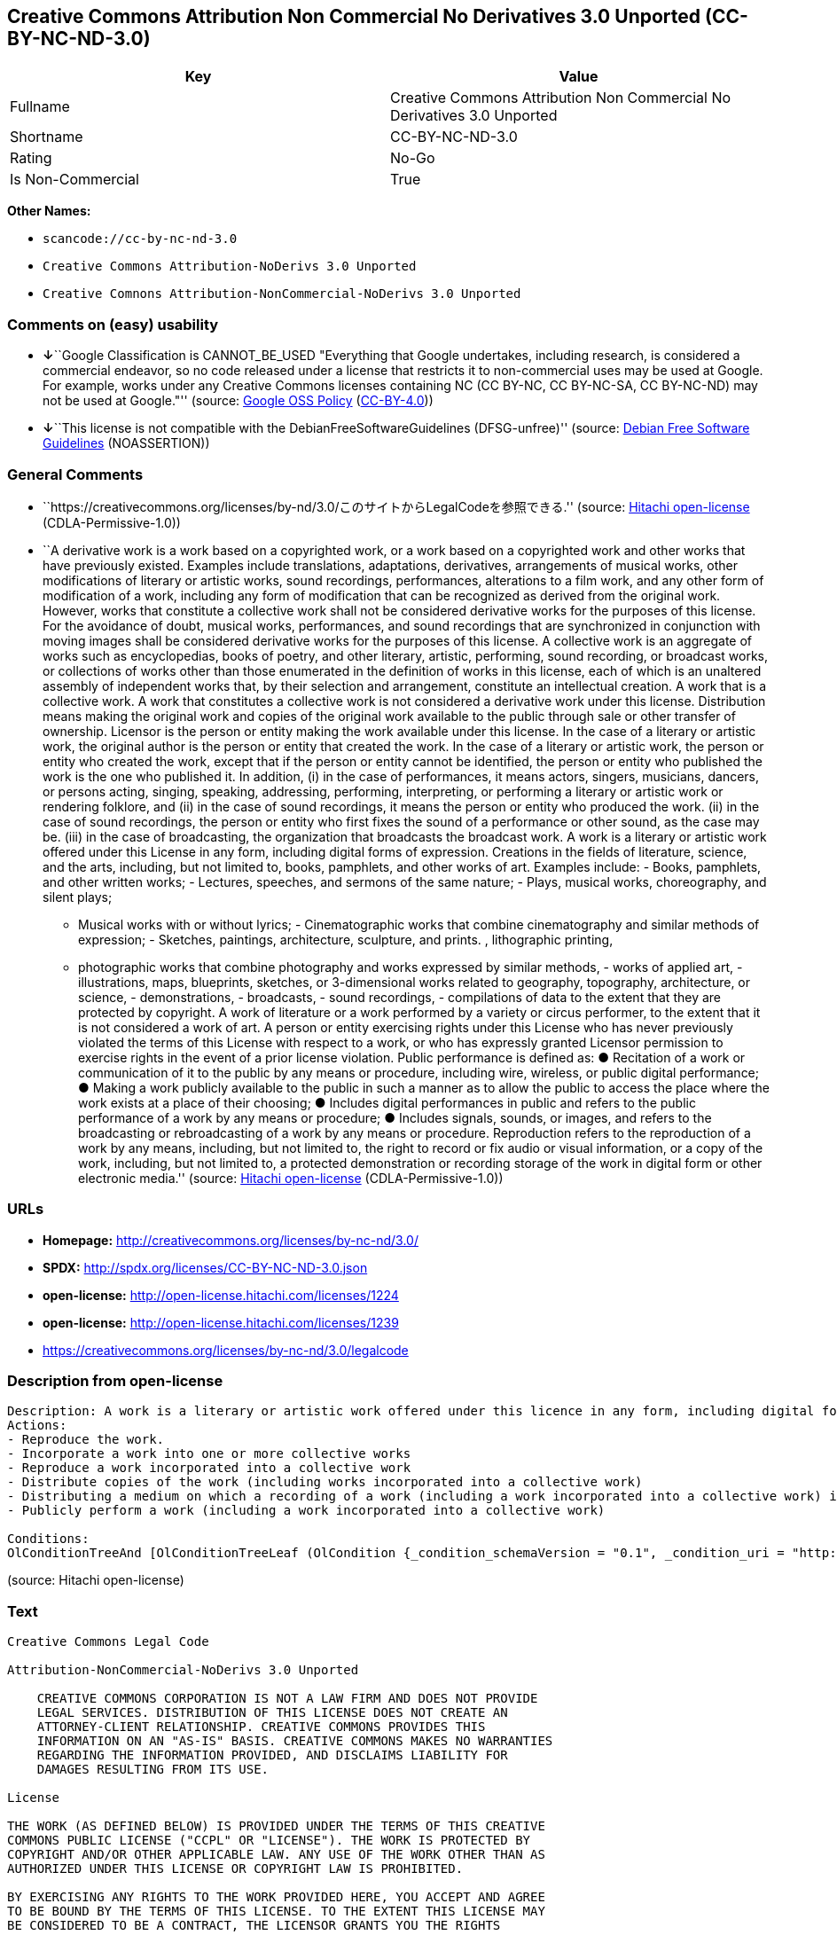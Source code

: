 == Creative Commons Attribution Non Commercial No Derivatives 3.0 Unported (CC-BY-NC-ND-3.0)

[cols=",",options="header",]
|===
|Key |Value
|Fullname |Creative Commons Attribution Non Commercial No Derivatives
3.0 Unported

|Shortname |CC-BY-NC-ND-3.0

|Rating |No-Go

|Is Non-Commercial |True
|===

*Other Names:*

* `+scancode://cc-by-nc-nd-3.0+`
* `+Creative Commons Attribution-NoDerivs 3.0 Unported+`
* `+Creative Comnons Attribution-NonCommercial-NoDerivs 3.0 Unported+`

=== Comments on (easy) usability

* **↓**``Google Classification is CANNOT_BE_USED "Everything that Google
undertakes, including research, is considered a commercial endeavor, so
no code released under a license that restricts it to non-commercial
uses may be used at Google. For example, works under any Creative
Commons licenses containing NC (CC BY-NC, CC BY-NC-SA, CC BY-NC-ND) may
not be used at Google."'' (source:
https://opensource.google.com/docs/thirdparty/licenses/[Google OSS
Policy]
(https://creativecommons.org/licenses/by/4.0/legalcode[CC-BY-4.0]))
* **↓**``This license is not compatible with the
DebianFreeSoftwareGuidelines (DFSG-unfree)'' (source:
https://wiki.debian.org/DFSGLicenses[Debian Free Software Guidelines]
(NOASSERTION))

=== General Comments

* ``https://creativecommons.org/licenses/by-nd/3.0/このサイトからLegalCodeを参照できる.''
(source: https://github.com/Hitachi/open-license[Hitachi open-license]
(CDLA-Permissive-1.0))
* ``A derivative work is a work based on a copyrighted work, or a work
based on a copyrighted work and other works that have previously
existed. Examples include translations, adaptations, derivatives,
arrangements of musical works, other modifications of literary or
artistic works, sound recordings, performances, alterations to a film
work, and any other form of modification of a work, including any form
of modification that can be recognized as derived from the original
work. However, works that constitute a collective work shall not be
considered derivative works for the purposes of this license. For the
avoidance of doubt, musical works, performances, and sound recordings
that are synchronized in conjunction with moving images shall be
considered derivative works for the purposes of this license. A
collective work is an aggregate of works such as encyclopedias, books of
poetry, and other literary, artistic, performing, sound recording, or
broadcast works, or collections of works other than those enumerated in
the definition of works in this license, each of which is an unaltered
assembly of independent works that, by their selection and arrangement,
constitute an intellectual creation. A work that is a collective work. A
work that constitutes a collective work is not considered a derivative
work under this license. Distribution means making the original work and
copies of the original work available to the public through sale or
other transfer of ownership. Licensor is the person or entity making the
work available under this license. In the case of a literary or artistic
work, the original author is the person or entity that created the work.
In the case of a literary or artistic work, the person or entity who
created the work, except that if the person or entity cannot be
identified, the person or entity who published the work is the one who
published it. In addition, (i) in the case of performances, it means
actors, singers, musicians, dancers, or persons acting, singing,
speaking, addressing, performing, interpreting, or performing a literary
or artistic work or rendering folklore, and (ii) in the case of sound
recordings, it means the person or entity who produced the work. (ii) in
the case of sound recordings, the person or entity who first fixes the
sound of a performance or other sound, as the case may be. (iii) in the
case of broadcasting, the organization that broadcasts the broadcast
work. A work is a literary or artistic work offered under this License
in any form, including digital forms of expression. Creations in the
fields of literature, science, and the arts, including, but not limited
to, books, pamphlets, and other works of art. Examples include: - Books,
pamphlets, and other written works; - Lectures, speeches, and sermons of
the same nature; - Plays, musical works, choreography, and silent plays;
- Musical works with or without lyrics; - Cinematographic works that
combine cinematography and similar methods of expression; - Sketches,
paintings, architecture, sculpture, and prints. , lithographic printing,
- photographic works that combine photography and works expressed by
similar methods, - works of applied art, - illustrations, maps,
blueprints, sketches, or 3-dimensional works related to geography,
topography, architecture, or science, - demonstrations, - broadcasts, -
sound recordings, - compilations of data to the extent that they are
protected by copyright. A work of literature or a work performed by a
variety or circus performer, to the extent that it is not considered a
work of art. A person or entity exercising rights under this License who
has never previously violated the terms of this License with respect to
a work, or who has expressly granted Licensor permission to exercise
rights in the event of a prior license violation. Public performance is
defined as: ● Recitation of a work or communication of it to the public
by any means or procedure, including wire, wireless, or public digital
performance; ● Making a work publicly available to the public in such a
manner as to allow the public to access the place where the work exists
at a place of their choosing; ● Includes digital performances in public
and refers to the public performance of a work by any means or
procedure; ● Includes signals, sounds, or images, and refers to the
broadcasting or rebroadcasting of a work by any means or procedure.
Reproduction refers to the reproduction of a work by any means,
including, but not limited to, the right to record or fix audio or
visual information, or a copy of the work, including, but not limited
to, a protected demonstration or recording storage of the work in
digital form or other electronic media.'' (source:
https://github.com/Hitachi/open-license[Hitachi open-license]
(CDLA-Permissive-1.0))

=== URLs

* *Homepage:* http://creativecommons.org/licenses/by-nc-nd/3.0/
* *SPDX:* http://spdx.org/licenses/CC-BY-NC-ND-3.0.json
* *open-license:* http://open-license.hitachi.com/licenses/1224
* *open-license:* http://open-license.hitachi.com/licenses/1239
* https://creativecommons.org/licenses/by-nc-nd/3.0/legalcode

=== Description from open-license

....
Description: A work is a literary or artistic work offered under this licence in any form, including digital forms of expression, including, but not limited to, creations in the fields of literature, science and the arts. Works of authorship are works of creation in the fields of literature, science and the arts, including, but not limited to, books, pamphlets, other written works, and other works of authorship in digital form. This license includes, but is not limited to: books, pamphlets, and other written works; lectures, speeches, and sermons of the same nature as lectures, speeches, and sermons; plays, musical productions, choreography, and silent plays; musical works with or without lyrics; cinematographic and similarly expressed works in motion pictures; sketches, paintings, architecture, sculptures, and prints. The work of photography, lithography, photographic works, works of applied art, illustrations, maps, blueprints, sketches, or other three-dimensional works related to geography, topography, architecture, or science, demonstrations, broadcasts, sound recordings, and the compilation of copyrighted data. A work performed by a variety or circus performer, to the extent that it is not considered an object, a literary work, or a work of art, including, but not limited to, the recording of sound and visual information, rights to fixation, and copies of works. Reproduction means the reproduction of a work by means of any means, including, but not limited to, the right to record or fix audio or visual information, or copies of a work, including, but not limited to, protected performance or sound recording storage devices in digital form or other electronic media. A collective work is a collection of works, such as encyclopedias, books of poetry, and other literary, artistic, performing, sound recording, or broadcast works, or other works other than those enumerated in the definition of works in this license, each of which consists of independent works assembled without modification, and which by their selection and arrangement constitute an intellectual creation. A work is a work. A work that constitutes a collective work is not considered a derivative work for the purposes of this license. A derivative work is a work that is based on a work or on another work that previously existed with the work. Examples include translations, adaptations, derivatives, arrangements of musical works, other alterations of literary or artistic works, sound recordings, performances, alterations to a motion picture work, and all other forms of alteration of a work, including alterations in a form recognizable as being derived from the original work. However, works that constitute a collective work shall not be considered derivative works for the purposes of this license. For the avoidance of doubt, musical works, performances and sound recordings that are synchronized with the motion picture shall be considered derivative works for the purposes of this license. For the avoidance of doubt, synchronized musical works, performances and recordings are derivative works under this license. Public performance is defined as: the public recitation of a work and its transmission to the public by any means or procedure, including wire, radio or public digital performance; making the work available to the public in such a way as to enable the public to access the work where it exists, at a place of their choosing. Includes digital performances in public and refers to the public performance of a work by any means or procedure, and to the broadcasting or rebroadcasting of a work by any means or procedure, including signals, sounds or images.
Actions:
- Reproduce the work.
- Incorporate a work into one or more collective works
- Reproduce a work incorporated into a collective work
- Distribute copies of the work (including works incorporated into a collective work)
- Distributing a medium on which a recording of a work (including a work incorporated into a collective work) is made
- Publicly perform a work (including a work incorporated into a collective work)

Conditions:
OlConditionTreeAnd [OlConditionTreeLeaf (OlCondition {_condition_schemaVersion = "0.1", _condition_uri = "http://open-license.hitachi.com/conditions/94", _condition_baseUri = "http://open-license.hitachi.com/", _condition_id = "conditions/94", _condition_conditionType = RESTRICTION, _condition_name = Exercise rights in all current and future media and formats, _condition_description = }),OlConditionTreeLeaf (OlCondition {_condition_schemaVersion = "0.1", _condition_uri = "http://open-license.hitachi.com/conditions/95", _condition_baseUri = "http://open-license.hitachi.com/", _condition_id = "conditions/95", _condition_conditionType = RESTRICTION, _condition_name = Make technical changes for use in other media or formats, if necessary, _condition_description = }),OlConditionTreeLeaf (OlCondition {_condition_schemaVersion = "0.1", _condition_uri = "http://open-license.hitachi.com/conditions/96", _condition_baseUri = "http://open-license.hitachi.com/", _condition_id = "conditions/96", _condition_conditionType = OBLIGATION, _condition_name = Include a copy of this license or a Uniform Resource Identifier (URI) identifying this license, _condition_description = }),OlConditionTreeLeaf (OlCondition {_condition_schemaVersion = "0.1", _condition_uri = "http://open-license.hitachi.com/conditions/98", _condition_baseUri = "http://open-license.hitachi.com/", _condition_id = "conditions/98", _condition_conditionType = RESTRICTION, _condition_name = Does not present or impose conditions that alter or limit the rights of the recipient to exercise under this license, _condition_description = }),OlConditionTreeLeaf (OlCondition {_condition_schemaVersion = "0.1", _condition_uri = "http://open-license.hitachi.com/conditions/99", _condition_baseUri = "http://open-license.hitachi.com/", _condition_id = "conditions/99", _condition_conditionType = RESTRICTION, _condition_name = No sublicensing of copyrighted material., _condition_description = Sublicense means that a person who has been granted this license re-grants the license so granted to a third party.}),OlConditionTreeLeaf (OlCondition {_condition_schemaVersion = "0.1", _condition_uri = "http://open-license.hitachi.com/conditions/100", _condition_baseUri = "http://open-license.hitachi.com/", _condition_id = "conditions/100", _condition_conditionType = OBLIGATION, _condition_name = This license, and the statements about the non-warranty and disclaimer are verbatim, _condition_description = }),OlConditionTreeLeaf (OlCondition {_condition_schemaVersion = "0.1", _condition_uri = "http://open-license.hitachi.com/conditions/101", _condition_baseUri = "http://open-license.hitachi.com/", _condition_id = "conditions/101", _condition_conditionType = OBLIGATION, _condition_name = Take no technical measures to restrict access to or use of the work in a way that violates this license, _condition_description = The same is true for works incorporated into a collective work. However, this license does not extend to collective works that are different from the works under this license.}),OlConditionTreeLeaf (OlCondition {_condition_schemaVersion = "0.1", _condition_uri = "http://open-license.hitachi.com/conditions/102", _condition_baseUri = "http://open-license.hitachi.com/", _condition_id = "conditions/102", _condition_conditionType = OBLIGATION, _condition_name = All copyright notices are posted intact., _condition_description = }),OlConditionTreeLeaf (OlCondition {_condition_schemaVersion = "0.1", _condition_uri = "http://open-license.hitachi.com/conditions/103", _condition_baseUri = "http://open-license.hitachi.com/", _condition_id = "conditions/103", _condition_conditionType = OBLIGATION, _condition_name = Provide the credit you specify in a reasonable manner., _condition_description = In the case of derivative or collective works, such credit shall be given at least where other similar credits appear, and in a manner that is at least as prominent as other similar credits. The name of the original author (or a pseudonym, if applicable) and the name of the entity to which the rights are attributed by the licensor's copyright notice, terms of use, or otherwise - the title of the work, if any - the URI listed by the licensor for the work If there is, the URI shall be displayed as much as reasonably practicable. However, this does not apply if there is no reference to copyright notice or information about the license. ● In the case of derivative works, credit for the use of the work.}),OlConditionTreeLeaf (OlCondition {_condition_schemaVersion = "0.1", _condition_uri = "http://open-license.hitachi.com/conditions/585", _condition_baseUri = "http://open-license.hitachi.com/", _condition_id = "conditions/585", _condition_conditionType = OBLIGATION, _condition_name = I will not defame the original author., _condition_description = except with the written consent of the Licensor or as legally permitted.})]

....

(source: Hitachi open-license)

=== Text

....
Creative Commons Legal Code

Attribution-NonCommercial-NoDerivs 3.0 Unported

    CREATIVE COMMONS CORPORATION IS NOT A LAW FIRM AND DOES NOT PROVIDE
    LEGAL SERVICES. DISTRIBUTION OF THIS LICENSE DOES NOT CREATE AN
    ATTORNEY-CLIENT RELATIONSHIP. CREATIVE COMMONS PROVIDES THIS
    INFORMATION ON AN "AS-IS" BASIS. CREATIVE COMMONS MAKES NO WARRANTIES
    REGARDING THE INFORMATION PROVIDED, AND DISCLAIMS LIABILITY FOR
    DAMAGES RESULTING FROM ITS USE.

License

THE WORK (AS DEFINED BELOW) IS PROVIDED UNDER THE TERMS OF THIS CREATIVE
COMMONS PUBLIC LICENSE ("CCPL" OR "LICENSE"). THE WORK IS PROTECTED BY
COPYRIGHT AND/OR OTHER APPLICABLE LAW. ANY USE OF THE WORK OTHER THAN AS
AUTHORIZED UNDER THIS LICENSE OR COPYRIGHT LAW IS PROHIBITED.

BY EXERCISING ANY RIGHTS TO THE WORK PROVIDED HERE, YOU ACCEPT AND AGREE
TO BE BOUND BY THE TERMS OF THIS LICENSE. TO THE EXTENT THIS LICENSE MAY
BE CONSIDERED TO BE A CONTRACT, THE LICENSOR GRANTS YOU THE RIGHTS
CONTAINED HERE IN CONSIDERATION OF YOUR ACCEPTANCE OF SUCH TERMS AND
CONDITIONS.

1. Definitions

 a. "Adaptation" means a work based upon the Work, or upon the Work and
    other pre-existing works, such as a translation, adaptation,
    derivative work, arrangement of music or other alterations of a
    literary or artistic work, or phonogram or performance and includes
    cinematographic adaptations or any other form in which the Work may be
    recast, transformed, or adapted including in any form recognizably
    derived from the original, except that a work that constitutes a
    Collection will not be considered an Adaptation for the purpose of
    this License. For the avoidance of doubt, where the Work is a musical
    work, performance or phonogram, the synchronization of the Work in
    timed-relation with a moving image ("synching") will be considered an
    Adaptation for the purpose of this License.
 b. "Collection" means a collection of literary or artistic works, such as
    encyclopedias and anthologies, or performances, phonograms or
    broadcasts, or other works or subject matter other than works listed
    in Section 1(f) below, which, by reason of the selection and
    arrangement of their contents, constitute intellectual creations, in
    which the Work is included in its entirety in unmodified form along
    with one or more other contributions, each constituting separate and
    independent works in themselves, which together are assembled into a
    collective whole. A work that constitutes a Collection will not be
    considered an Adaptation (as defined above) for the purposes of this
    License.
 c. "Distribute" means to make available to the public the original and
    copies of the Work through sale or other transfer of ownership.
 d. "Licensor" means the individual, individuals, entity or entities that
    offer(s) the Work under the terms of this License.
 e. "Original Author" means, in the case of a literary or artistic work,
    the individual, individuals, entity or entities who created the Work
    or if no individual or entity can be identified, the publisher; and in
    addition (i) in the case of a performance the actors, singers,
    musicians, dancers, and other persons who act, sing, deliver, declaim,
    play in, interpret or otherwise perform literary or artistic works or
    expressions of folklore; (ii) in the case of a phonogram the producer
    being the person or legal entity who first fixes the sounds of a
    performance or other sounds; and, (iii) in the case of broadcasts, the
    organization that transmits the broadcast.
 f. "Work" means the literary and/or artistic work offered under the terms
    of this License including without limitation any production in the
    literary, scientific and artistic domain, whatever may be the mode or
    form of its expression including digital form, such as a book,
    pamphlet and other writing; a lecture, address, sermon or other work
    of the same nature; a dramatic or dramatico-musical work; a
    choreographic work or entertainment in dumb show; a musical
    composition with or without words; a cinematographic work to which are
    assimilated works expressed by a process analogous to cinematography;
    a work of drawing, painting, architecture, sculpture, engraving or
    lithography; a photographic work to which are assimilated works
    expressed by a process analogous to photography; a work of applied
    art; an illustration, map, plan, sketch or three-dimensional work
    relative to geography, topography, architecture or science; a
    performance; a broadcast; a phonogram; a compilation of data to the
    extent it is protected as a copyrightable work; or a work performed by
    a variety or circus performer to the extent it is not otherwise
    considered a literary or artistic work.
 g. "You" means an individual or entity exercising rights under this
    License who has not previously violated the terms of this License with
    respect to the Work, or who has received express permission from the
    Licensor to exercise rights under this License despite a previous
    violation.
 h. "Publicly Perform" means to perform public recitations of the Work and
    to communicate to the public those public recitations, by any means or
    process, including by wire or wireless means or public digital
    performances; to make available to the public Works in such a way that
    members of the public may access these Works from a place and at a
    place individually chosen by them; to perform the Work to the public
    by any means or process and the communication to the public of the
    performances of the Work, including by public digital performance; to
    broadcast and rebroadcast the Work by any means including signs,
    sounds or images.
 i. "Reproduce" means to make copies of the Work by any means including
    without limitation by sound or visual recordings and the right of
    fixation and reproducing fixations of the Work, including storage of a
    protected performance or phonogram in digital form or other electronic
    medium.

2. Fair Dealing Rights. Nothing in this License is intended to reduce,
limit, or restrict any uses free from copyright or rights arising from
limitations or exceptions that are provided for in connection with the
copyright protection under copyright law or other applicable laws.

3. License Grant. Subject to the terms and conditions of this License,
Licensor hereby grants You a worldwide, royalty-free, non-exclusive,
perpetual (for the duration of the applicable copyright) license to
exercise the rights in the Work as stated below:

 a. to Reproduce the Work, to incorporate the Work into one or more
    Collections, and to Reproduce the Work as incorporated in the
    Collections; and,
 b. to Distribute and Publicly Perform the Work including as incorporated
    in Collections.

The above rights may be exercised in all media and formats whether now
known or hereafter devised. The above rights include the right to make
such modifications as are technically necessary to exercise the rights in
other media and formats, but otherwise you have no rights to make
Adaptations. Subject to 8(f), all rights not expressly granted by Licensor
are hereby reserved, including but not limited to the rights set forth in
Section 4(d).

4. Restrictions. The license granted in Section 3 above is expressly made
subject to and limited by the following restrictions:

 a. You may Distribute or Publicly Perform the Work only under the terms
    of this License. You must include a copy of, or the Uniform Resource
    Identifier (URI) for, this License with every copy of the Work You
    Distribute or Publicly Perform. You may not offer or impose any terms
    on the Work that restrict the terms of this License or the ability of
    the recipient of the Work to exercise the rights granted to that
    recipient under the terms of the License. You may not sublicense the
    Work. You must keep intact all notices that refer to this License and
    to the disclaimer of warranties with every copy of the Work You
    Distribute or Publicly Perform. When You Distribute or Publicly
    Perform the Work, You may not impose any effective technological
    measures on the Work that restrict the ability of a recipient of the
    Work from You to exercise the rights granted to that recipient under
    the terms of the License. This Section 4(a) applies to the Work as
    incorporated in a Collection, but this does not require the Collection
    apart from the Work itself to be made subject to the terms of this
    License. If You create a Collection, upon notice from any Licensor You
    must, to the extent practicable, remove from the Collection any credit
    as required by Section 4(c), as requested.
 b. You may not exercise any of the rights granted to You in Section 3
    above in any manner that is primarily intended for or directed toward
    commercial advantage or private monetary compensation. The exchange of
    the Work for other copyrighted works by means of digital file-sharing
    or otherwise shall not be considered to be intended for or directed
    toward commercial advantage or private monetary compensation, provided
    there is no payment of any monetary compensation in connection with
    the exchange of copyrighted works.
 c. If You Distribute, or Publicly Perform the Work or Collections, You
    must, unless a request has been made pursuant to Section 4(a), keep
    intact all copyright notices for the Work and provide, reasonable to
    the medium or means You are utilizing: (i) the name of the Original
    Author (or pseudonym, if applicable) if supplied, and/or if the
    Original Author and/or Licensor designate another party or parties
    (e.g., a sponsor institute, publishing entity, journal) for
    attribution ("Attribution Parties") in Licensor's copyright notice,
    terms of service or by other reasonable means, the name of such party
    or parties; (ii) the title of the Work if supplied; (iii) to the
    extent reasonably practicable, the URI, if any, that Licensor
    specifies to be associated with the Work, unless such URI does not
    refer to the copyright notice or licensing information for the Work.
    The credit required by this Section 4(c) may be implemented in any
    reasonable manner; provided, however, that in the case of a
    Collection, at a minimum such credit will appear, if a credit for all
    contributing authors of Collection appears, then as part of these
    credits and in a manner at least as prominent as the credits for the
    other contributing authors. For the avoidance of doubt, You may only
    use the credit required by this Section for the purpose of attribution
    in the manner set out above and, by exercising Your rights under this
    License, You may not implicitly or explicitly assert or imply any
    connection with, sponsorship or endorsement by the Original Author,
    Licensor and/or Attribution Parties, as appropriate, of You or Your
    use of the Work, without the separate, express prior written
    permission of the Original Author, Licensor and/or Attribution
    Parties.
 d. For the avoidance of doubt:

     i. Non-waivable Compulsory License Schemes. In those jurisdictions in
        which the right to collect royalties through any statutory or
        compulsory licensing scheme cannot be waived, the Licensor
        reserves the exclusive right to collect such royalties for any
        exercise by You of the rights granted under this License;
    ii. Waivable Compulsory License Schemes. In those jurisdictions in
        which the right to collect royalties through any statutory or
        compulsory licensing scheme can be waived, the Licensor reserves
        the exclusive right to collect such royalties for any exercise by
        You of the rights granted under this License if Your exercise of
        such rights is for a purpose or use which is otherwise than
        noncommercial as permitted under Section 4(b) and otherwise waives
        the right to collect royalties through any statutory or compulsory
        licensing scheme; and,
   iii. Voluntary License Schemes. The Licensor reserves the right to
        collect royalties, whether individually or, in the event that the
        Licensor is a member of a collecting society that administers
        voluntary licensing schemes, via that society, from any exercise
        by You of the rights granted under this License that is for a
        purpose or use which is otherwise than noncommercial as permitted
        under Section 4(b).
 e. Except as otherwise agreed in writing by the Licensor or as may be
    otherwise permitted by applicable law, if You Reproduce, Distribute or
    Publicly Perform the Work either by itself or as part of any
    Collections, You must not distort, mutilate, modify or take other
    derogatory action in relation to the Work which would be prejudicial
    to the Original Author's honor or reputation.

5. Representations, Warranties and Disclaimer

UNLESS OTHERWISE MUTUALLY AGREED BY THE PARTIES IN WRITING, LICENSOR
OFFERS THE WORK AS-IS AND MAKES NO REPRESENTATIONS OR WARRANTIES OF ANY
KIND CONCERNING THE WORK, EXPRESS, IMPLIED, STATUTORY OR OTHERWISE,
INCLUDING, WITHOUT LIMITATION, WARRANTIES OF TITLE, MERCHANTIBILITY,
FITNESS FOR A PARTICULAR PURPOSE, NONINFRINGEMENT, OR THE ABSENCE OF
LATENT OR OTHER DEFECTS, ACCURACY, OR THE PRESENCE OF ABSENCE OF ERRORS,
WHETHER OR NOT DISCOVERABLE. SOME JURISDICTIONS DO NOT ALLOW THE EXCLUSION
OF IMPLIED WARRANTIES, SO SUCH EXCLUSION MAY NOT APPLY TO YOU.

6. Limitation on Liability. EXCEPT TO THE EXTENT REQUIRED BY APPLICABLE
LAW, IN NO EVENT WILL LICENSOR BE LIABLE TO YOU ON ANY LEGAL THEORY FOR
ANY SPECIAL, INCIDENTAL, CONSEQUENTIAL, PUNITIVE OR EXEMPLARY DAMAGES
ARISING OUT OF THIS LICENSE OR THE USE OF THE WORK, EVEN IF LICENSOR HAS
BEEN ADVISED OF THE POSSIBILITY OF SUCH DAMAGES.

7. Termination

 a. This License and the rights granted hereunder will terminate
    automatically upon any breach by You of the terms of this License.
    Individuals or entities who have received Collections from You under
    this License, however, will not have their licenses terminated
    provided such individuals or entities remain in full compliance with
    those licenses. Sections 1, 2, 5, 6, 7, and 8 will survive any
    termination of this License.
 b. Subject to the above terms and conditions, the license granted here is
    perpetual (for the duration of the applicable copyright in the Work).
    Notwithstanding the above, Licensor reserves the right to release the
    Work under different license terms or to stop distributing the Work at
    any time; provided, however that any such election will not serve to
    withdraw this License (or any other license that has been, or is
    required to be, granted under the terms of this License), and this
    License will continue in full force and effect unless terminated as
    stated above.

8. Miscellaneous

 a. Each time You Distribute or Publicly Perform the Work or a Collection,
    the Licensor offers to the recipient a license to the Work on the same
    terms and conditions as the license granted to You under this License.
 b. If any provision of this License is invalid or unenforceable under
    applicable law, it shall not affect the validity or enforceability of
    the remainder of the terms of this License, and without further action
    by the parties to this agreement, such provision shall be reformed to
    the minimum extent necessary to make such provision valid and
    enforceable.
 c. No term or provision of this License shall be deemed waived and no
    breach consented to unless such waiver or consent shall be in writing
    and signed by the party to be charged with such waiver or consent.
 d. This License constitutes the entire agreement between the parties with
    respect to the Work licensed here. There are no understandings,
    agreements or representations with respect to the Work not specified
    here. Licensor shall not be bound by any additional provisions that
    may appear in any communication from You. This License may not be
    modified without the mutual written agreement of the Licensor and You.
 e. The rights granted under, and the subject matter referenced, in this
    License were drafted utilizing the terminology of the Berne Convention
    for the Protection of Literary and Artistic Works (as amended on
    September 28, 1979), the Rome Convention of 1961, the WIPO Copyright
    Treaty of 1996, the WIPO Performances and Phonograms Treaty of 1996
    and the Universal Copyright Convention (as revised on July 24, 1971).
    These rights and subject matter take effect in the relevant
    jurisdiction in which the License terms are sought to be enforced
    according to the corresponding provisions of the implementation of
    those treaty provisions in the applicable national law. If the
    standard suite of rights granted under applicable copyright law
    includes additional rights not granted under this License, such
    additional rights are deemed to be included in the License; this
    License is not intended to restrict the license of any rights under
    applicable law.


Creative Commons Notice

    Creative Commons is not a party to this License, and makes no warranty
    whatsoever in connection with the Work. Creative Commons will not be
    liable to You or any party on any legal theory for any damages
    whatsoever, including without limitation any general, special,
    incidental or consequential damages arising in connection to this
    license. Notwithstanding the foregoing two (2) sentences, if Creative
    Commons has expressly identified itself as the Licensor hereunder, it
    shall have all rights and obligations of Licensor.

    Except for the limited purpose of indicating to the public that the
    Work is licensed under the CCPL, Creative Commons does not authorize
    the use by either party of the trademark "Creative Commons" or any
    related trademark or logo of Creative Commons without the prior
    written consent of Creative Commons. Any permitted use will be in
    compliance with Creative Commons' then-current trademark usage
    guidelines, as may be published on its website or otherwise made
    available upon request from time to time. For the avoidance of doubt,
    this trademark restriction does not form part of this License.

    Creative Commons may be contacted at https://creativecommons.org/.
....

'''''

=== Raw Data

==== Facts

* LicenseName
* Override
* https://spdx.org/licenses/CC-BY-NC-ND-3.0.html[SPDX] (all data [in
this repository] is generated)
* https://github.com/nexB/scancode-toolkit/blob/develop/src/licensedcode/data/licenses/cc-by-nc-nd-3.0.yml[Scancode]
(CC0-1.0)
* https://opensource.google.com/docs/thirdparty/licenses/[Google OSS
Policy]
(https://creativecommons.org/licenses/by/4.0/legalcode[CC-BY-4.0])
* https://wiki.debian.org/DFSGLicenses[Debian Free Software Guidelines]
(NOASSERTION)
* https://github.com/Hitachi/open-license[Hitachi open-license]
(CDLA-Permissive-1.0)
* https://github.com/Hitachi/open-license[Hitachi open-license]
(CDLA-Permissive-1.0)

==== Raw JSON

....
{
    "__impliedNames": [
        "CC-BY-NC-ND-3.0",
        "Creative Commons Attribution Non Commercial No Derivatives 3.0 Unported",
        "scancode://cc-by-nc-nd-3.0",
        "Creative Commons Attribution-NoDerivs 3.0 Unported",
        "Creative Comnons Attribution-NonCommercial-NoDerivs 3.0 Unported"
    ],
    "__impliedId": "CC-BY-NC-ND-3.0",
    "__impliedAmbiguousNames": [
        "Creative Commons Attribution-Non Commercial-Share Alike (CC-by-nc-sa)"
    ],
    "__impliedRatingState": [
        [
            "Override",
            {
                "tag": "FinalRating",
                "contents": {
                    "tag": "RNoGo"
                }
            }
        ]
    ],
    "__impliedComments": [
        [
            "Hitachi open-license",
            [
                "https://creativecommons.org/licenses/by-nd/3.0/ãã®ãµã¤ãããLegalCodeãåç§ã§ãã.",
                "A derivative work is a work based on a copyrighted work, or a work based on a copyrighted work and other works that have previously existed. Examples include translations, adaptations, derivatives, arrangements of musical works, other modifications of literary or artistic works, sound recordings, performances, alterations to a film work, and any other form of modification of a work, including any form of modification that can be recognized as derived from the original work. However, works that constitute a collective work shall not be considered derivative works for the purposes of this license. For the avoidance of doubt, musical works, performances, and sound recordings that are synchronized in conjunction with moving images shall be considered derivative works for the purposes of this license. A collective work is an aggregate of works such as encyclopedias, books of poetry, and other literary, artistic, performing, sound recording, or broadcast works, or collections of works other than those enumerated in the definition of works in this license, each of which is an unaltered assembly of independent works that, by their selection and arrangement, constitute an intellectual creation. A work that is a collective work. A work that constitutes a collective work is not considered a derivative work under this license. Distribution means making the original work and copies of the original work available to the public through sale or other transfer of ownership. Licensor is the person or entity making the work available under this license. In the case of a literary or artistic work, the original author is the person or entity that created the work. In the case of a literary or artistic work, the person or entity who created the work, except that if the person or entity cannot be identified, the person or entity who published the work is the one who published it. In addition, (i) in the case of performances, it means actors, singers, musicians, dancers, or persons acting, singing, speaking, addressing, performing, interpreting, or performing a literary or artistic work or rendering folklore, and (ii) in the case of sound recordings, it means the person or entity who produced the work. (ii) in the case of sound recordings, the person or entity who first fixes the sound of a performance or other sound, as the case may be. (iii) in the case of broadcasting, the organization that broadcasts the broadcast work. A work is a literary or artistic work offered under this License in any form, including digital forms of expression. Creations in the fields of literature, science, and the arts, including, but not limited to, books, pamphlets, and other works of art. Examples include: - Books, pamphlets, and other written works; - Lectures, speeches, and sermons of the same nature; - Plays, musical works, choreography, and silent plays; - Musical works with or without lyrics; - Cinematographic works that combine cinematography and similar methods of expression; - Sketches, paintings, architecture, sculpture, and prints. , lithographic printing, - photographic works that combine photography and works expressed by similar methods, - works of applied art, - illustrations, maps, blueprints, sketches, or 3-dimensional works related to geography, topography, architecture, or science, - demonstrations, - broadcasts, - sound recordings, - compilations of data to the extent that they are protected by copyright. A work of literature or a work performed by a variety or circus performer, to the extent that it is not considered a work of art. A person or entity exercising rights under this License who has never previously violated the terms of this License with respect to a work, or who has expressly granted Licensor permission to exercise rights in the event of a prior license violation. Public performance is defined as: â Recitation of a work or communication of it to the public by any means or procedure, including wire, wireless, or public digital performance; â Making a work publicly available to the public in such a manner as to allow the public to access the place where the work exists at a place of their choosing; â Includes digital performances in public and refers to the public performance of a work by any means or procedure; â Includes signals, sounds, or images, and refers to the broadcasting or rebroadcasting of a work by any means or procedure. Reproduction refers to the reproduction of a work by any means, including, but not limited to, the right to record or fix audio or visual information, or a copy of the work, including, but not limited to, a protected demonstration or recording storage of the work in digital form or other electronic media."
            ]
        ]
    ],
    "__impliedNonCommercial": true,
    "facts": {
        "LicenseName": {
            "implications": {
                "__impliedNames": [
                    "CC-BY-NC-ND-3.0"
                ],
                "__impliedId": "CC-BY-NC-ND-3.0"
            },
            "shortname": "CC-BY-NC-ND-3.0",
            "otherNames": []
        },
        "SPDX": {
            "isSPDXLicenseDeprecated": false,
            "spdxFullName": "Creative Commons Attribution Non Commercial No Derivatives 3.0 Unported",
            "spdxDetailsURL": "http://spdx.org/licenses/CC-BY-NC-ND-3.0.json",
            "_sourceURL": "https://spdx.org/licenses/CC-BY-NC-ND-3.0.html",
            "spdxLicIsOSIApproved": false,
            "spdxSeeAlso": [
                "https://creativecommons.org/licenses/by-nc-nd/3.0/legalcode"
            ],
            "_implications": {
                "__impliedNames": [
                    "CC-BY-NC-ND-3.0",
                    "Creative Commons Attribution Non Commercial No Derivatives 3.0 Unported"
                ],
                "__impliedId": "CC-BY-NC-ND-3.0",
                "__isOsiApproved": false,
                "__impliedURLs": [
                    [
                        "SPDX",
                        "http://spdx.org/licenses/CC-BY-NC-ND-3.0.json"
                    ],
                    [
                        null,
                        "https://creativecommons.org/licenses/by-nc-nd/3.0/legalcode"
                    ]
                ]
            },
            "spdxLicenseId": "CC-BY-NC-ND-3.0"
        },
        "Scancode": {
            "otherUrls": [
                "https://creativecommons.org/licenses/by-nc-nd/3.0/legalcode"
            ],
            "homepageUrl": "http://creativecommons.org/licenses/by-nc-nd/3.0/",
            "shortName": "CC-BY-NC-ND-3.0",
            "textUrls": null,
            "text": "Creative Commons Legal Code\n\nAttribution-NonCommercial-NoDerivs 3.0 Unported\n\n    CREATIVE COMMONS CORPORATION IS NOT A LAW FIRM AND DOES NOT PROVIDE\n    LEGAL SERVICES. DISTRIBUTION OF THIS LICENSE DOES NOT CREATE AN\n    ATTORNEY-CLIENT RELATIONSHIP. CREATIVE COMMONS PROVIDES THIS\n    INFORMATION ON AN \"AS-IS\" BASIS. CREATIVE COMMONS MAKES NO WARRANTIES\n    REGARDING THE INFORMATION PROVIDED, AND DISCLAIMS LIABILITY FOR\n    DAMAGES RESULTING FROM ITS USE.\n\nLicense\n\nTHE WORK (AS DEFINED BELOW) IS PROVIDED UNDER THE TERMS OF THIS CREATIVE\nCOMMONS PUBLIC LICENSE (\"CCPL\" OR \"LICENSE\"). THE WORK IS PROTECTED BY\nCOPYRIGHT AND/OR OTHER APPLICABLE LAW. ANY USE OF THE WORK OTHER THAN AS\nAUTHORIZED UNDER THIS LICENSE OR COPYRIGHT LAW IS PROHIBITED.\n\nBY EXERCISING ANY RIGHTS TO THE WORK PROVIDED HERE, YOU ACCEPT AND AGREE\nTO BE BOUND BY THE TERMS OF THIS LICENSE. TO THE EXTENT THIS LICENSE MAY\nBE CONSIDERED TO BE A CONTRACT, THE LICENSOR GRANTS YOU THE RIGHTS\nCONTAINED HERE IN CONSIDERATION OF YOUR ACCEPTANCE OF SUCH TERMS AND\nCONDITIONS.\n\n1. Definitions\n\n a. \"Adaptation\" means a work based upon the Work, or upon the Work and\n    other pre-existing works, such as a translation, adaptation,\n    derivative work, arrangement of music or other alterations of a\n    literary or artistic work, or phonogram or performance and includes\n    cinematographic adaptations or any other form in which the Work may be\n    recast, transformed, or adapted including in any form recognizably\n    derived from the original, except that a work that constitutes a\n    Collection will not be considered an Adaptation for the purpose of\n    this License. For the avoidance of doubt, where the Work is a musical\n    work, performance or phonogram, the synchronization of the Work in\n    timed-relation with a moving image (\"synching\") will be considered an\n    Adaptation for the purpose of this License.\n b. \"Collection\" means a collection of literary or artistic works, such as\n    encyclopedias and anthologies, or performances, phonograms or\n    broadcasts, or other works or subject matter other than works listed\n    in Section 1(f) below, which, by reason of the selection and\n    arrangement of their contents, constitute intellectual creations, in\n    which the Work is included in its entirety in unmodified form along\n    with one or more other contributions, each constituting separate and\n    independent works in themselves, which together are assembled into a\n    collective whole. A work that constitutes a Collection will not be\n    considered an Adaptation (as defined above) for the purposes of this\n    License.\n c. \"Distribute\" means to make available to the public the original and\n    copies of the Work through sale or other transfer of ownership.\n d. \"Licensor\" means the individual, individuals, entity or entities that\n    offer(s) the Work under the terms of this License.\n e. \"Original Author\" means, in the case of a literary or artistic work,\n    the individual, individuals, entity or entities who created the Work\n    or if no individual or entity can be identified, the publisher; and in\n    addition (i) in the case of a performance the actors, singers,\n    musicians, dancers, and other persons who act, sing, deliver, declaim,\n    play in, interpret or otherwise perform literary or artistic works or\n    expressions of folklore; (ii) in the case of a phonogram the producer\n    being the person or legal entity who first fixes the sounds of a\n    performance or other sounds; and, (iii) in the case of broadcasts, the\n    organization that transmits the broadcast.\n f. \"Work\" means the literary and/or artistic work offered under the terms\n    of this License including without limitation any production in the\n    literary, scientific and artistic domain, whatever may be the mode or\n    form of its expression including digital form, such as a book,\n    pamphlet and other writing; a lecture, address, sermon or other work\n    of the same nature; a dramatic or dramatico-musical work; a\n    choreographic work or entertainment in dumb show; a musical\n    composition with or without words; a cinematographic work to which are\n    assimilated works expressed by a process analogous to cinematography;\n    a work of drawing, painting, architecture, sculpture, engraving or\n    lithography; a photographic work to which are assimilated works\n    expressed by a process analogous to photography; a work of applied\n    art; an illustration, map, plan, sketch or three-dimensional work\n    relative to geography, topography, architecture or science; a\n    performance; a broadcast; a phonogram; a compilation of data to the\n    extent it is protected as a copyrightable work; or a work performed by\n    a variety or circus performer to the extent it is not otherwise\n    considered a literary or artistic work.\n g. \"You\" means an individual or entity exercising rights under this\n    License who has not previously violated the terms of this License with\n    respect to the Work, or who has received express permission from the\n    Licensor to exercise rights under this License despite a previous\n    violation.\n h. \"Publicly Perform\" means to perform public recitations of the Work and\n    to communicate to the public those public recitations, by any means or\n    process, including by wire or wireless means or public digital\n    performances; to make available to the public Works in such a way that\n    members of the public may access these Works from a place and at a\n    place individually chosen by them; to perform the Work to the public\n    by any means or process and the communication to the public of the\n    performances of the Work, including by public digital performance; to\n    broadcast and rebroadcast the Work by any means including signs,\n    sounds or images.\n i. \"Reproduce\" means to make copies of the Work by any means including\n    without limitation by sound or visual recordings and the right of\n    fixation and reproducing fixations of the Work, including storage of a\n    protected performance or phonogram in digital form or other electronic\n    medium.\n\n2. Fair Dealing Rights. Nothing in this License is intended to reduce,\nlimit, or restrict any uses free from copyright or rights arising from\nlimitations or exceptions that are provided for in connection with the\ncopyright protection under copyright law or other applicable laws.\n\n3. License Grant. Subject to the terms and conditions of this License,\nLicensor hereby grants You a worldwide, royalty-free, non-exclusive,\nperpetual (for the duration of the applicable copyright) license to\nexercise the rights in the Work as stated below:\n\n a. to Reproduce the Work, to incorporate the Work into one or more\n    Collections, and to Reproduce the Work as incorporated in the\n    Collections; and,\n b. to Distribute and Publicly Perform the Work including as incorporated\n    in Collections.\n\nThe above rights may be exercised in all media and formats whether now\nknown or hereafter devised. The above rights include the right to make\nsuch modifications as are technically necessary to exercise the rights in\nother media and formats, but otherwise you have no rights to make\nAdaptations. Subject to 8(f), all rights not expressly granted by Licensor\nare hereby reserved, including but not limited to the rights set forth in\nSection 4(d).\n\n4. Restrictions. The license granted in Section 3 above is expressly made\nsubject to and limited by the following restrictions:\n\n a. You may Distribute or Publicly Perform the Work only under the terms\n    of this License. You must include a copy of, or the Uniform Resource\n    Identifier (URI) for, this License with every copy of the Work You\n    Distribute or Publicly Perform. You may not offer or impose any terms\n    on the Work that restrict the terms of this License or the ability of\n    the recipient of the Work to exercise the rights granted to that\n    recipient under the terms of the License. You may not sublicense the\n    Work. You must keep intact all notices that refer to this License and\n    to the disclaimer of warranties with every copy of the Work You\n    Distribute or Publicly Perform. When You Distribute or Publicly\n    Perform the Work, You may not impose any effective technological\n    measures on the Work that restrict the ability of a recipient of the\n    Work from You to exercise the rights granted to that recipient under\n    the terms of the License. This Section 4(a) applies to the Work as\n    incorporated in a Collection, but this does not require the Collection\n    apart from the Work itself to be made subject to the terms of this\n    License. If You create a Collection, upon notice from any Licensor You\n    must, to the extent practicable, remove from the Collection any credit\n    as required by Section 4(c), as requested.\n b. You may not exercise any of the rights granted to You in Section 3\n    above in any manner that is primarily intended for or directed toward\n    commercial advantage or private monetary compensation. The exchange of\n    the Work for other copyrighted works by means of digital file-sharing\n    or otherwise shall not be considered to be intended for or directed\n    toward commercial advantage or private monetary compensation, provided\n    there is no payment of any monetary compensation in connection with\n    the exchange of copyrighted works.\n c. If You Distribute, or Publicly Perform the Work or Collections, You\n    must, unless a request has been made pursuant to Section 4(a), keep\n    intact all copyright notices for the Work and provide, reasonable to\n    the medium or means You are utilizing: (i) the name of the Original\n    Author (or pseudonym, if applicable) if supplied, and/or if the\n    Original Author and/or Licensor designate another party or parties\n    (e.g., a sponsor institute, publishing entity, journal) for\n    attribution (\"Attribution Parties\") in Licensor's copyright notice,\n    terms of service or by other reasonable means, the name of such party\n    or parties; (ii) the title of the Work if supplied; (iii) to the\n    extent reasonably practicable, the URI, if any, that Licensor\n    specifies to be associated with the Work, unless such URI does not\n    refer to the copyright notice or licensing information for the Work.\n    The credit required by this Section 4(c) may be implemented in any\n    reasonable manner; provided, however, that in the case of a\n    Collection, at a minimum such credit will appear, if a credit for all\n    contributing authors of Collection appears, then as part of these\n    credits and in a manner at least as prominent as the credits for the\n    other contributing authors. For the avoidance of doubt, You may only\n    use the credit required by this Section for the purpose of attribution\n    in the manner set out above and, by exercising Your rights under this\n    License, You may not implicitly or explicitly assert or imply any\n    connection with, sponsorship or endorsement by the Original Author,\n    Licensor and/or Attribution Parties, as appropriate, of You or Your\n    use of the Work, without the separate, express prior written\n    permission of the Original Author, Licensor and/or Attribution\n    Parties.\n d. For the avoidance of doubt:\n\n     i. Non-waivable Compulsory License Schemes. In those jurisdictions in\n        which the right to collect royalties through any statutory or\n        compulsory licensing scheme cannot be waived, the Licensor\n        reserves the exclusive right to collect such royalties for any\n        exercise by You of the rights granted under this License;\n    ii. Waivable Compulsory License Schemes. In those jurisdictions in\n        which the right to collect royalties through any statutory or\n        compulsory licensing scheme can be waived, the Licensor reserves\n        the exclusive right to collect such royalties for any exercise by\n        You of the rights granted under this License if Your exercise of\n        such rights is for a purpose or use which is otherwise than\n        noncommercial as permitted under Section 4(b) and otherwise waives\n        the right to collect royalties through any statutory or compulsory\n        licensing scheme; and,\n   iii. Voluntary License Schemes. The Licensor reserves the right to\n        collect royalties, whether individually or, in the event that the\n        Licensor is a member of a collecting society that administers\n        voluntary licensing schemes, via that society, from any exercise\n        by You of the rights granted under this License that is for a\n        purpose or use which is otherwise than noncommercial as permitted\n        under Section 4(b).\n e. Except as otherwise agreed in writing by the Licensor or as may be\n    otherwise permitted by applicable law, if You Reproduce, Distribute or\n    Publicly Perform the Work either by itself or as part of any\n    Collections, You must not distort, mutilate, modify or take other\n    derogatory action in relation to the Work which would be prejudicial\n    to the Original Author's honor or reputation.\n\n5. Representations, Warranties and Disclaimer\n\nUNLESS OTHERWISE MUTUALLY AGREED BY THE PARTIES IN WRITING, LICENSOR\nOFFERS THE WORK AS-IS AND MAKES NO REPRESENTATIONS OR WARRANTIES OF ANY\nKIND CONCERNING THE WORK, EXPRESS, IMPLIED, STATUTORY OR OTHERWISE,\nINCLUDING, WITHOUT LIMITATION, WARRANTIES OF TITLE, MERCHANTIBILITY,\nFITNESS FOR A PARTICULAR PURPOSE, NONINFRINGEMENT, OR THE ABSENCE OF\nLATENT OR OTHER DEFECTS, ACCURACY, OR THE PRESENCE OF ABSENCE OF ERRORS,\nWHETHER OR NOT DISCOVERABLE. SOME JURISDICTIONS DO NOT ALLOW THE EXCLUSION\nOF IMPLIED WARRANTIES, SO SUCH EXCLUSION MAY NOT APPLY TO YOU.\n\n6. Limitation on Liability. EXCEPT TO THE EXTENT REQUIRED BY APPLICABLE\nLAW, IN NO EVENT WILL LICENSOR BE LIABLE TO YOU ON ANY LEGAL THEORY FOR\nANY SPECIAL, INCIDENTAL, CONSEQUENTIAL, PUNITIVE OR EXEMPLARY DAMAGES\nARISING OUT OF THIS LICENSE OR THE USE OF THE WORK, EVEN IF LICENSOR HAS\nBEEN ADVISED OF THE POSSIBILITY OF SUCH DAMAGES.\n\n7. Termination\n\n a. This License and the rights granted hereunder will terminate\n    automatically upon any breach by You of the terms of this License.\n    Individuals or entities who have received Collections from You under\n    this License, however, will not have their licenses terminated\n    provided such individuals or entities remain in full compliance with\n    those licenses. Sections 1, 2, 5, 6, 7, and 8 will survive any\n    termination of this License.\n b. Subject to the above terms and conditions, the license granted here is\n    perpetual (for the duration of the applicable copyright in the Work).\n    Notwithstanding the above, Licensor reserves the right to release the\n    Work under different license terms or to stop distributing the Work at\n    any time; provided, however that any such election will not serve to\n    withdraw this License (or any other license that has been, or is\n    required to be, granted under the terms of this License), and this\n    License will continue in full force and effect unless terminated as\n    stated above.\n\n8. Miscellaneous\n\n a. Each time You Distribute or Publicly Perform the Work or a Collection,\n    the Licensor offers to the recipient a license to the Work on the same\n    terms and conditions as the license granted to You under this License.\n b. If any provision of this License is invalid or unenforceable under\n    applicable law, it shall not affect the validity or enforceability of\n    the remainder of the terms of this License, and without further action\n    by the parties to this agreement, such provision shall be reformed to\n    the minimum extent necessary to make such provision valid and\n    enforceable.\n c. No term or provision of this License shall be deemed waived and no\n    breach consented to unless such waiver or consent shall be in writing\n    and signed by the party to be charged with such waiver or consent.\n d. This License constitutes the entire agreement between the parties with\n    respect to the Work licensed here. There are no understandings,\n    agreements or representations with respect to the Work not specified\n    here. Licensor shall not be bound by any additional provisions that\n    may appear in any communication from You. This License may not be\n    modified without the mutual written agreement of the Licensor and You.\n e. The rights granted under, and the subject matter referenced, in this\n    License were drafted utilizing the terminology of the Berne Convention\n    for the Protection of Literary and Artistic Works (as amended on\n    September 28, 1979), the Rome Convention of 1961, the WIPO Copyright\n    Treaty of 1996, the WIPO Performances and Phonograms Treaty of 1996\n    and the Universal Copyright Convention (as revised on July 24, 1971).\n    These rights and subject matter take effect in the relevant\n    jurisdiction in which the License terms are sought to be enforced\n    according to the corresponding provisions of the implementation of\n    those treaty provisions in the applicable national law. If the\n    standard suite of rights granted under applicable copyright law\n    includes additional rights not granted under this License, such\n    additional rights are deemed to be included in the License; this\n    License is not intended to restrict the license of any rights under\n    applicable law.\n\n\nCreative Commons Notice\n\n    Creative Commons is not a party to this License, and makes no warranty\n    whatsoever in connection with the Work. Creative Commons will not be\n    liable to You or any party on any legal theory for any damages\n    whatsoever, including without limitation any general, special,\n    incidental or consequential damages arising in connection to this\n    license. Notwithstanding the foregoing two (2) sentences, if Creative\n    Commons has expressly identified itself as the Licensor hereunder, it\n    shall have all rights and obligations of Licensor.\n\n    Except for the limited purpose of indicating to the public that the\n    Work is licensed under the CCPL, Creative Commons does not authorize\n    the use by either party of the trademark \"Creative Commons\" or any\n    related trademark or logo of Creative Commons without the prior\n    written consent of Creative Commons. Any permitted use will be in\n    compliance with Creative Commons' then-current trademark usage\n    guidelines, as may be published on its website or otherwise made\n    available upon request from time to time. For the avoidance of doubt,\n    this trademark restriction does not form part of this License.\n\n    Creative Commons may be contacted at https://creativecommons.org/.\n",
            "category": "Source-available",
            "osiUrl": null,
            "owner": "Creative Commons",
            "_sourceURL": "https://github.com/nexB/scancode-toolkit/blob/develop/src/licensedcode/data/licenses/cc-by-nc-nd-3.0.yml",
            "key": "cc-by-nc-nd-3.0",
            "name": "Creative Commons Attribution Non-Commercial No Derivatives License 3.0",
            "spdxId": "CC-BY-NC-ND-3.0",
            "notes": null,
            "_implications": {
                "__impliedNames": [
                    "scancode://cc-by-nc-nd-3.0",
                    "CC-BY-NC-ND-3.0",
                    "CC-BY-NC-ND-3.0"
                ],
                "__impliedId": "CC-BY-NC-ND-3.0",
                "__impliedText": "Creative Commons Legal Code\n\nAttribution-NonCommercial-NoDerivs 3.0 Unported\n\n    CREATIVE COMMONS CORPORATION IS NOT A LAW FIRM AND DOES NOT PROVIDE\n    LEGAL SERVICES. DISTRIBUTION OF THIS LICENSE DOES NOT CREATE AN\n    ATTORNEY-CLIENT RELATIONSHIP. CREATIVE COMMONS PROVIDES THIS\n    INFORMATION ON AN \"AS-IS\" BASIS. CREATIVE COMMONS MAKES NO WARRANTIES\n    REGARDING THE INFORMATION PROVIDED, AND DISCLAIMS LIABILITY FOR\n    DAMAGES RESULTING FROM ITS USE.\n\nLicense\n\nTHE WORK (AS DEFINED BELOW) IS PROVIDED UNDER THE TERMS OF THIS CREATIVE\nCOMMONS PUBLIC LICENSE (\"CCPL\" OR \"LICENSE\"). THE WORK IS PROTECTED BY\nCOPYRIGHT AND/OR OTHER APPLICABLE LAW. ANY USE OF THE WORK OTHER THAN AS\nAUTHORIZED UNDER THIS LICENSE OR COPYRIGHT LAW IS PROHIBITED.\n\nBY EXERCISING ANY RIGHTS TO THE WORK PROVIDED HERE, YOU ACCEPT AND AGREE\nTO BE BOUND BY THE TERMS OF THIS LICENSE. TO THE EXTENT THIS LICENSE MAY\nBE CONSIDERED TO BE A CONTRACT, THE LICENSOR GRANTS YOU THE RIGHTS\nCONTAINED HERE IN CONSIDERATION OF YOUR ACCEPTANCE OF SUCH TERMS AND\nCONDITIONS.\n\n1. Definitions\n\n a. \"Adaptation\" means a work based upon the Work, or upon the Work and\n    other pre-existing works, such as a translation, adaptation,\n    derivative work, arrangement of music or other alterations of a\n    literary or artistic work, or phonogram or performance and includes\n    cinematographic adaptations or any other form in which the Work may be\n    recast, transformed, or adapted including in any form recognizably\n    derived from the original, except that a work that constitutes a\n    Collection will not be considered an Adaptation for the purpose of\n    this License. For the avoidance of doubt, where the Work is a musical\n    work, performance or phonogram, the synchronization of the Work in\n    timed-relation with a moving image (\"synching\") will be considered an\n    Adaptation for the purpose of this License.\n b. \"Collection\" means a collection of literary or artistic works, such as\n    encyclopedias and anthologies, or performances, phonograms or\n    broadcasts, or other works or subject matter other than works listed\n    in Section 1(f) below, which, by reason of the selection and\n    arrangement of their contents, constitute intellectual creations, in\n    which the Work is included in its entirety in unmodified form along\n    with one or more other contributions, each constituting separate and\n    independent works in themselves, which together are assembled into a\n    collective whole. A work that constitutes a Collection will not be\n    considered an Adaptation (as defined above) for the purposes of this\n    License.\n c. \"Distribute\" means to make available to the public the original and\n    copies of the Work through sale or other transfer of ownership.\n d. \"Licensor\" means the individual, individuals, entity or entities that\n    offer(s) the Work under the terms of this License.\n e. \"Original Author\" means, in the case of a literary or artistic work,\n    the individual, individuals, entity or entities who created the Work\n    or if no individual or entity can be identified, the publisher; and in\n    addition (i) in the case of a performance the actors, singers,\n    musicians, dancers, and other persons who act, sing, deliver, declaim,\n    play in, interpret or otherwise perform literary or artistic works or\n    expressions of folklore; (ii) in the case of a phonogram the producer\n    being the person or legal entity who first fixes the sounds of a\n    performance or other sounds; and, (iii) in the case of broadcasts, the\n    organization that transmits the broadcast.\n f. \"Work\" means the literary and/or artistic work offered under the terms\n    of this License including without limitation any production in the\n    literary, scientific and artistic domain, whatever may be the mode or\n    form of its expression including digital form, such as a book,\n    pamphlet and other writing; a lecture, address, sermon or other work\n    of the same nature; a dramatic or dramatico-musical work; a\n    choreographic work or entertainment in dumb show; a musical\n    composition with or without words; a cinematographic work to which are\n    assimilated works expressed by a process analogous to cinematography;\n    a work of drawing, painting, architecture, sculpture, engraving or\n    lithography; a photographic work to which are assimilated works\n    expressed by a process analogous to photography; a work of applied\n    art; an illustration, map, plan, sketch or three-dimensional work\n    relative to geography, topography, architecture or science; a\n    performance; a broadcast; a phonogram; a compilation of data to the\n    extent it is protected as a copyrightable work; or a work performed by\n    a variety or circus performer to the extent it is not otherwise\n    considered a literary or artistic work.\n g. \"You\" means an individual or entity exercising rights under this\n    License who has not previously violated the terms of this License with\n    respect to the Work, or who has received express permission from the\n    Licensor to exercise rights under this License despite a previous\n    violation.\n h. \"Publicly Perform\" means to perform public recitations of the Work and\n    to communicate to the public those public recitations, by any means or\n    process, including by wire or wireless means or public digital\n    performances; to make available to the public Works in such a way that\n    members of the public may access these Works from a place and at a\n    place individually chosen by them; to perform the Work to the public\n    by any means or process and the communication to the public of the\n    performances of the Work, including by public digital performance; to\n    broadcast and rebroadcast the Work by any means including signs,\n    sounds or images.\n i. \"Reproduce\" means to make copies of the Work by any means including\n    without limitation by sound or visual recordings and the right of\n    fixation and reproducing fixations of the Work, including storage of a\n    protected performance or phonogram in digital form or other electronic\n    medium.\n\n2. Fair Dealing Rights. Nothing in this License is intended to reduce,\nlimit, or restrict any uses free from copyright or rights arising from\nlimitations or exceptions that are provided for in connection with the\ncopyright protection under copyright law or other applicable laws.\n\n3. License Grant. Subject to the terms and conditions of this License,\nLicensor hereby grants You a worldwide, royalty-free, non-exclusive,\nperpetual (for the duration of the applicable copyright) license to\nexercise the rights in the Work as stated below:\n\n a. to Reproduce the Work, to incorporate the Work into one or more\n    Collections, and to Reproduce the Work as incorporated in the\n    Collections; and,\n b. to Distribute and Publicly Perform the Work including as incorporated\n    in Collections.\n\nThe above rights may be exercised in all media and formats whether now\nknown or hereafter devised. The above rights include the right to make\nsuch modifications as are technically necessary to exercise the rights in\nother media and formats, but otherwise you have no rights to make\nAdaptations. Subject to 8(f), all rights not expressly granted by Licensor\nare hereby reserved, including but not limited to the rights set forth in\nSection 4(d).\n\n4. Restrictions. The license granted in Section 3 above is expressly made\nsubject to and limited by the following restrictions:\n\n a. You may Distribute or Publicly Perform the Work only under the terms\n    of this License. You must include a copy of, or the Uniform Resource\n    Identifier (URI) for, this License with every copy of the Work You\n    Distribute or Publicly Perform. You may not offer or impose any terms\n    on the Work that restrict the terms of this License or the ability of\n    the recipient of the Work to exercise the rights granted to that\n    recipient under the terms of the License. You may not sublicense the\n    Work. You must keep intact all notices that refer to this License and\n    to the disclaimer of warranties with every copy of the Work You\n    Distribute or Publicly Perform. When You Distribute or Publicly\n    Perform the Work, You may not impose any effective technological\n    measures on the Work that restrict the ability of a recipient of the\n    Work from You to exercise the rights granted to that recipient under\n    the terms of the License. This Section 4(a) applies to the Work as\n    incorporated in a Collection, but this does not require the Collection\n    apart from the Work itself to be made subject to the terms of this\n    License. If You create a Collection, upon notice from any Licensor You\n    must, to the extent practicable, remove from the Collection any credit\n    as required by Section 4(c), as requested.\n b. You may not exercise any of the rights granted to You in Section 3\n    above in any manner that is primarily intended for or directed toward\n    commercial advantage or private monetary compensation. The exchange of\n    the Work for other copyrighted works by means of digital file-sharing\n    or otherwise shall not be considered to be intended for or directed\n    toward commercial advantage or private monetary compensation, provided\n    there is no payment of any monetary compensation in connection with\n    the exchange of copyrighted works.\n c. If You Distribute, or Publicly Perform the Work or Collections, You\n    must, unless a request has been made pursuant to Section 4(a), keep\n    intact all copyright notices for the Work and provide, reasonable to\n    the medium or means You are utilizing: (i) the name of the Original\n    Author (or pseudonym, if applicable) if supplied, and/or if the\n    Original Author and/or Licensor designate another party or parties\n    (e.g., a sponsor institute, publishing entity, journal) for\n    attribution (\"Attribution Parties\") in Licensor's copyright notice,\n    terms of service or by other reasonable means, the name of such party\n    or parties; (ii) the title of the Work if supplied; (iii) to the\n    extent reasonably practicable, the URI, if any, that Licensor\n    specifies to be associated with the Work, unless such URI does not\n    refer to the copyright notice or licensing information for the Work.\n    The credit required by this Section 4(c) may be implemented in any\n    reasonable manner; provided, however, that in the case of a\n    Collection, at a minimum such credit will appear, if a credit for all\n    contributing authors of Collection appears, then as part of these\n    credits and in a manner at least as prominent as the credits for the\n    other contributing authors. For the avoidance of doubt, You may only\n    use the credit required by this Section for the purpose of attribution\n    in the manner set out above and, by exercising Your rights under this\n    License, You may not implicitly or explicitly assert or imply any\n    connection with, sponsorship or endorsement by the Original Author,\n    Licensor and/or Attribution Parties, as appropriate, of You or Your\n    use of the Work, without the separate, express prior written\n    permission of the Original Author, Licensor and/or Attribution\n    Parties.\n d. For the avoidance of doubt:\n\n     i. Non-waivable Compulsory License Schemes. In those jurisdictions in\n        which the right to collect royalties through any statutory or\n        compulsory licensing scheme cannot be waived, the Licensor\n        reserves the exclusive right to collect such royalties for any\n        exercise by You of the rights granted under this License;\n    ii. Waivable Compulsory License Schemes. In those jurisdictions in\n        which the right to collect royalties through any statutory or\n        compulsory licensing scheme can be waived, the Licensor reserves\n        the exclusive right to collect such royalties for any exercise by\n        You of the rights granted under this License if Your exercise of\n        such rights is for a purpose or use which is otherwise than\n        noncommercial as permitted under Section 4(b) and otherwise waives\n        the right to collect royalties through any statutory or compulsory\n        licensing scheme; and,\n   iii. Voluntary License Schemes. The Licensor reserves the right to\n        collect royalties, whether individually or, in the event that the\n        Licensor is a member of a collecting society that administers\n        voluntary licensing schemes, via that society, from any exercise\n        by You of the rights granted under this License that is for a\n        purpose or use which is otherwise than noncommercial as permitted\n        under Section 4(b).\n e. Except as otherwise agreed in writing by the Licensor or as may be\n    otherwise permitted by applicable law, if You Reproduce, Distribute or\n    Publicly Perform the Work either by itself or as part of any\n    Collections, You must not distort, mutilate, modify or take other\n    derogatory action in relation to the Work which would be prejudicial\n    to the Original Author's honor or reputation.\n\n5. Representations, Warranties and Disclaimer\n\nUNLESS OTHERWISE MUTUALLY AGREED BY THE PARTIES IN WRITING, LICENSOR\nOFFERS THE WORK AS-IS AND MAKES NO REPRESENTATIONS OR WARRANTIES OF ANY\nKIND CONCERNING THE WORK, EXPRESS, IMPLIED, STATUTORY OR OTHERWISE,\nINCLUDING, WITHOUT LIMITATION, WARRANTIES OF TITLE, MERCHANTIBILITY,\nFITNESS FOR A PARTICULAR PURPOSE, NONINFRINGEMENT, OR THE ABSENCE OF\nLATENT OR OTHER DEFECTS, ACCURACY, OR THE PRESENCE OF ABSENCE OF ERRORS,\nWHETHER OR NOT DISCOVERABLE. SOME JURISDICTIONS DO NOT ALLOW THE EXCLUSION\nOF IMPLIED WARRANTIES, SO SUCH EXCLUSION MAY NOT APPLY TO YOU.\n\n6. Limitation on Liability. EXCEPT TO THE EXTENT REQUIRED BY APPLICABLE\nLAW, IN NO EVENT WILL LICENSOR BE LIABLE TO YOU ON ANY LEGAL THEORY FOR\nANY SPECIAL, INCIDENTAL, CONSEQUENTIAL, PUNITIVE OR EXEMPLARY DAMAGES\nARISING OUT OF THIS LICENSE OR THE USE OF THE WORK, EVEN IF LICENSOR HAS\nBEEN ADVISED OF THE POSSIBILITY OF SUCH DAMAGES.\n\n7. Termination\n\n a. This License and the rights granted hereunder will terminate\n    automatically upon any breach by You of the terms of this License.\n    Individuals or entities who have received Collections from You under\n    this License, however, will not have their licenses terminated\n    provided such individuals or entities remain in full compliance with\n    those licenses. Sections 1, 2, 5, 6, 7, and 8 will survive any\n    termination of this License.\n b. Subject to the above terms and conditions, the license granted here is\n    perpetual (for the duration of the applicable copyright in the Work).\n    Notwithstanding the above, Licensor reserves the right to release the\n    Work under different license terms or to stop distributing the Work at\n    any time; provided, however that any such election will not serve to\n    withdraw this License (or any other license that has been, or is\n    required to be, granted under the terms of this License), and this\n    License will continue in full force and effect unless terminated as\n    stated above.\n\n8. Miscellaneous\n\n a. Each time You Distribute or Publicly Perform the Work or a Collection,\n    the Licensor offers to the recipient a license to the Work on the same\n    terms and conditions as the license granted to You under this License.\n b. If any provision of this License is invalid or unenforceable under\n    applicable law, it shall not affect the validity or enforceability of\n    the remainder of the terms of this License, and without further action\n    by the parties to this agreement, such provision shall be reformed to\n    the minimum extent necessary to make such provision valid and\n    enforceable.\n c. No term or provision of this License shall be deemed waived and no\n    breach consented to unless such waiver or consent shall be in writing\n    and signed by the party to be charged with such waiver or consent.\n d. This License constitutes the entire agreement between the parties with\n    respect to the Work licensed here. There are no understandings,\n    agreements or representations with respect to the Work not specified\n    here. Licensor shall not be bound by any additional provisions that\n    may appear in any communication from You. This License may not be\n    modified without the mutual written agreement of the Licensor and You.\n e. The rights granted under, and the subject matter referenced, in this\n    License were drafted utilizing the terminology of the Berne Convention\n    for the Protection of Literary and Artistic Works (as amended on\n    September 28, 1979), the Rome Convention of 1961, the WIPO Copyright\n    Treaty of 1996, the WIPO Performances and Phonograms Treaty of 1996\n    and the Universal Copyright Convention (as revised on July 24, 1971).\n    These rights and subject matter take effect in the relevant\n    jurisdiction in which the License terms are sought to be enforced\n    according to the corresponding provisions of the implementation of\n    those treaty provisions in the applicable national law. If the\n    standard suite of rights granted under applicable copyright law\n    includes additional rights not granted under this License, such\n    additional rights are deemed to be included in the License; this\n    License is not intended to restrict the license of any rights under\n    applicable law.\n\n\nCreative Commons Notice\n\n    Creative Commons is not a party to this License, and makes no warranty\n    whatsoever in connection with the Work. Creative Commons will not be\n    liable to You or any party on any legal theory for any damages\n    whatsoever, including without limitation any general, special,\n    incidental or consequential damages arising in connection to this\n    license. Notwithstanding the foregoing two (2) sentences, if Creative\n    Commons has expressly identified itself as the Licensor hereunder, it\n    shall have all rights and obligations of Licensor.\n\n    Except for the limited purpose of indicating to the public that the\n    Work is licensed under the CCPL, Creative Commons does not authorize\n    the use by either party of the trademark \"Creative Commons\" or any\n    related trademark or logo of Creative Commons without the prior\n    written consent of Creative Commons. Any permitted use will be in\n    compliance with Creative Commons' then-current trademark usage\n    guidelines, as may be published on its website or otherwise made\n    available upon request from time to time. For the avoidance of doubt,\n    this trademark restriction does not form part of this License.\n\n    Creative Commons may be contacted at https://creativecommons.org/.\n",
                "__impliedURLs": [
                    [
                        "Homepage",
                        "http://creativecommons.org/licenses/by-nc-nd/3.0/"
                    ],
                    [
                        null,
                        "https://creativecommons.org/licenses/by-nc-nd/3.0/legalcode"
                    ]
                ]
            }
        },
        "Debian Free Software Guidelines": {
            "LicenseName": "Creative Commons Attribution-Non Commercial-Share Alike (CC-by-nc-sa)",
            "State": "DFSGInCompatible",
            "_sourceURL": "https://wiki.debian.org/DFSGLicenses",
            "_implications": {
                "__impliedNames": [
                    "CC-BY-NC-ND-3.0"
                ],
                "__impliedAmbiguousNames": [
                    "Creative Commons Attribution-Non Commercial-Share Alike (CC-by-nc-sa)"
                ],
                "__impliedJudgement": [
                    [
                        "Debian Free Software Guidelines",
                        {
                            "tag": "NegativeJudgement",
                            "contents": "This license is not compatible with the DebianFreeSoftwareGuidelines (DFSG-unfree)"
                        }
                    ]
                ]
            },
            "Comment": null,
            "LicenseId": "CC-BY-NC-ND-3.0"
        },
        "Override": {
            "oNonCommecrial": true,
            "implications": {
                "__impliedNames": [
                    "CC-BY-NC-ND-3.0"
                ],
                "__impliedId": "CC-BY-NC-ND-3.0",
                "__impliedRatingState": [
                    [
                        "Override",
                        {
                            "tag": "FinalRating",
                            "contents": {
                                "tag": "RNoGo"
                            }
                        }
                    ]
                ],
                "__impliedNonCommercial": true
            },
            "oName": "CC-BY-NC-ND-3.0",
            "oOtherLicenseIds": [],
            "oDescription": null,
            "oJudgement": null,
            "oCompatibilities": null,
            "oRatingState": {
                "tag": "FinalRating",
                "contents": {
                    "tag": "RNoGo"
                }
            }
        },
        "Hitachi open-license": {
            "summary": "https://creativecommons.org/licenses/by-nd/3.0/ãã®ãµã¤ãããLegalCodeãåç§ã§ãã.",
            "notices": [
                {
                    "content": "This license does not curtail or restrict any use that is not bound by copyright or by rights arising from restrictions or exceptions provided in connection with copyright protection under the Copyright Act or applicable law."
                },
                {
                    "content": "If in any jurisdiction the right to collect royalties through a legal or licensing regime is deemed non-waivable, the Licensor reserves the exclusive right to collect such royalties from persons exercising their rights under this license."
                },
                {
                    "content": "If a jurisdiction can be deemed to waive its right to collect royalties through a legal or licensing regime, the Licensor waives its exclusive right to collect such royalties from persons exercising their rights under this license."
                },
                {
                    "content": "The Licensor waives the right to collect royalties from any person exercising rights under this license, whether as an individual or as a member of a copyright management organization that collects royalties under a voluntary licensing system."
                },
                {
                    "content": "All rights not expressly granted by the Licensor are reserved."
                },
                {
                    "content": "If requested by the Licensor, the author or other credit required by this license will be removed from the collective or derivative works to the extent feasible."
                },
                {
                    "content": "the work is provided by licensor \"as-is\" and without warranty of any kind, whether express, implied, statutory or otherwise, unless otherwise agreed to in writing. the warranties herein include, but are not limited to, warranties of title, commercial availability, fitness for a particular purpose, and non-infringement, for any cause whatsoever, regardless of the cause of the damage caused.",
                    "description": "There is no guarantee."
                },
                {
                    "content": "Under no legal theory shall Licensor be liable for any special, incidental, consequential, or punitive damages arising out of this license or use of the Works, even if Licensor has been advised of the possibility of such damages, unless otherwise ordered by applicable law. It shall not pursue responsibility."
                },
                {
                    "content": "Any violation of this license shall automatically terminate all rights under this license. However, the obligations of the offending party under this license and the license to the person or entity receiving the derivative or collective work distributed by the offending party shall remain in force."
                },
                {
                    "content": "This license will continue for the duration of the applicable copyright for as long as you comply with this license. Notwithstanding the foregoing, the Licensor reserves the right to release the Work under a different license or to discontinue distribution of the Work. The exercise of such right by the Licensor shall not terminate the rights granted by this License."
                },
                {
                    "content": "No waiver of any of the provisions of this license, in whole or in part, or acceptance of any breach thereof may be made unless it is in writing and signed by the party responsible for pursuing such waiver or acceptance."
                },
                {
                    "content": "The invalidity or unenforceability of any provision of such license under applicable law shall not affect the validity or enforceability of any other part of such license. Without further action by the parties in this regard, the provision shall be amended to the minimum extent necessary to make it valid and enforceable."
                },
                {
                    "content": "This license is the final and exclusive agreement with respect to the Work and there is no other agreement. This license may not be modified without mutual written agreement between Licensor and the Licensee."
                },
                {
                    "content": "The rights and content granted in this license include the Berne Convention for the Protection of Literary and Artistic Works of 28 September 1979, the 1961 International Convention for the Protection of Performers and Record Producers and the Period of Broadcasting, the 1996 World Intellectual Property Organization (WIPO) Convention on Copyright, the 1996 Performances The terms of the World Intellectual Property Organization (WIPO) Convention on the Recording Industry and the Universal Copyright Convention, as amended on 24 July 1971, are used. The rights and content granted in this licence shall be effective in the appropriate jurisdiction consistent with the terms of the treaty provisions' subdivisions in each country's law. If any rights granted under applicable copyright law are not granted under this license, such rights are also included in this license.",
                    "description": "This license does not limit the rights granted by applicable law."
                }
            ],
            "_sourceURL": "http://open-license.hitachi.com/licenses/1224",
            "content": "Creative Commons\r\nAttribution-NoDerivs 3.0 Unported\r\n\r\nCREATIVE COMMONS CORPORATION IS NOT A LAW FIRM AND DOES NOT PROVIDE LEGAL SERVICES. DISTRIBUTION OF THIS LICENSE DOES NOT CREATE AN ATTORNEY-CLIENT RELATIONSHIP. CREATIVE COMMONS PROVIDES THIS INFORMATION ON AN \"AS-IS\" BASIS. CREATIVE COMMONS MAKES NO WARRANTIES REGARDING THE INFORMATION PROVIDED, AND DISCLAIMS LIABILITY FOR DAMAGES RESULTING FROM ITS USE. \r\n\r\nLicense\r\n\r\nTHE WORK (AS DEFINED BELOW) IS PROVIDED UNDER THE TERMS OF THIS CREATIVE COMMONS PUBLIC LICENSE (\"CCPL\" OR \"LICENSE\"). THE WORK IS PROTECTED BY COPYRIGHT AND/OR OTHER APPLICABLE LAW. ANY USE OF THE WORK OTHER THAN AS AUTHORIZED UNDER THIS LICENSE OR COPYRIGHT LAW IS PROHIBITED.\r\n\r\nBY EXERCISING ANY RIGHTS TO THE WORK PROVIDED HERE, YOU ACCEPT AND AGREE TO BE BOUND BY THE TERMS OF THIS LICENSE. TO THE EXTENT THIS LICENSE MAY BE CONSIDERED TO BE A CONTRACT, THE LICENSOR GRANTS YOU THE RIGHTS CONTAINED HERE IN CONSIDERATION OF YOUR ACCEPTANCE OF SUCH TERMS AND CONDITIONS.\r\n\r\n1. Definitions\r\n\r\n    a. \"Adaptation\" means a work based upon the Work, or upon the Work and other pre-existing works, such \r\n       as a translation, adaptation, derivative work, arrangement of music or other alterations of a \r\n       literary or artistic work, or phonogram or performance and includes cinematographic adaptations or \r\n       any other form in which the Work may be recast, transformed, or adapted including in any form \r\n       recognizably derived from the original, except that a work that constitutes a Collection will not \r\n       be considered an Adaptation for the purpose of this License. For the avoidance of doubt, where the \r\n       Work is a musical work, performance or phonogram, the synchronization of the Work in \r\n       timed-relation with a moving image (\"synching\") will be considered an Adaptation for the purpose \r\n       of this License.\r\n\r\n    b. \"Collection\" means a collection of literary or artistic works, such as encyclopedias and \r\n       anthologies, or performances, phonograms or broadcasts, or other works or subject matter other \r\n       than works listed in Section 1(f) below, which, by reason of the selection and arrangement of \r\n       their contents, constitute intellectual creations, in which the Work is included in its entirety \r\n       in unmodified form along with one or more other contributions, each constituting separate and \r\n       independent works in themselves, which together are assembled into a collective whole. A work that \r\n       constitutes a Collection will not be considered an Adaptation (as defined above) for the purposes \r\n       of this License.\r\n\r\n    c. \"Distribute\" means to make available to the public the original and copies of the Work through \r\n       sale or other transfer of ownership.\r\n\r\n    d. \"Licensor\" means the individual, individuals, entity or entities that offer(s) the Work under the \r\n       terms of this License.\r\n\r\n    e. \"Original Author\" means, in the case of a literary or artistic work, the individual, individuals, \r\n       entity or entities who created the Work or if no individual or entity can be identified, the \r\n       publisher; and in addition (i) in the case of a performance the actors, singers, musicians, \r\n       dancers, and other persons who act, sing, deliver, declaim, play in, interpret or otherwise \r\n       perform literary or artistic works or expressions of folklore; (ii) in the case of a phonogram the \r\n       producer being the person or legal entity who first fixes the sounds of a performance or other \r\n       sounds; and, (iii) in the case of broadcasts, the organization that transmits the broadcast.\r\n\r\n    f. \"Work\" means the literary and/or artistic work offered under the terms of this License including \r\n       without limitation any production in the literary, scientific and artistic domain, whatever may be \r\n       the mode or form of its expression including digital form, such as a book, pamphlet and other \r\n       writing; a lecture, address, sermon or other work of the same nature; a dramatic or \r\n       dramatico-musical work; a choreographic work or entertainment in dumb show; a musical composition \r\n       with or without words; a cinematographic work to which are assimilated works expressed by a \r\n       process analogous to cinematography; a work of drawing, painting, architecture, sculpture, \r\n       engraving or lithography; a photographic work to which are assimilated works expressed by a \r\n       process analogous to photography; a work of applied art; an illustration, map, plan, sketch or \r\n       three-dimensional work relative to geography, topography, architecture or science; a performance; \r\n       a broadcast; a phonogram; a compilation of data to the extent it is protected as a copyrightable \r\n       work; or a work performed by a variety or circus performer to the extent it is not otherwise \r\n       considered a literary or artistic work.\r\n\r\n    g. \"You\" means an individual or entity exercising rights under this License who has not previously \r\n       violated the terms of this License with respect to the Work, or who has received express \r\n       permission from the Licensor to exercise rights under this License despite a previous violation.\r\n\r\n    h. \"Publicly Perform\" means to perform public recitations of the Work and to communicate to the \r\n       public those public recitations, by any means or process, including by wire or wireless means or \r\n       public digital performances; to make available to the public Works in such a way that members of \r\n       the public may access these Works from a place and at a place individually chosen by them; to \r\n       perform the Work to the public by any means or process and the communication to the public of the \r\n       performances of the Work, including by public digital performance; to broadcast and rebroadcast \r\n       the Work by any means including signs, sounds or images.\r\n\r\n    i. \"Reproduce\" means to make copies of the Work by any means including without limitation by sound or \r\n       visual recordings and the right of fixation and reproducing fixations of the Work, including \r\n       storage of a protected performance or phonogram in digital form or other electronic medium.\r\n\r\n2. Fair Dealing Rights. Nothing in this License is intended to reduce, limit, or restrict any uses free from copyright or rights arising from limitations or exceptions that are provided for in connection with the copyright protection under copyright law or other applicable laws.\r\n\r\n3. License Grant. Subject to the terms and conditions of this License, Licensor hereby grants You a worldwide, royalty-free, non-exclusive, perpetual (for the duration of the applicable copyright) license to exercise the rights in the Work as stated below:\r\n\r\n    a. to Reproduce the Work, to incorporate the Work into one or more Collections, and to Reproduce the \r\n       Work as incorporated in the Collections; and,\r\n\r\n    b. to Distribute and Publicly Perform the Work including as incorporated in Collections.\r\n\r\n    c. For the avoidance of doubt:\r\n          i. Non-waivable Compulsory License Schemes. In those jurisdictions in which the right to \r\n             collect royalties through any statutory or compulsory licensing scheme cannot be waived, the \r\n             Licensor reserves the exclusive right to collect such royalties for any exercise by You of \r\n             the rights granted under this License;\r\n\r\n         ii. Waivable Compulsory License Schemes. In those jurisdictions in which the right to collect \r\n             royalties through any statutory or compulsory licensing scheme can be waived, the Licensor \r\n             waives the exclusive right to collect such royalties for any exercise by You of the rights \r\n             granted under this License; and,\r\n\r\n        iii. Voluntary License Schemes. The Licensor waives the right to collect royalties, whether \r\n             individually or, in the event that the Licensor is a member of a collecting society that \r\n             administers voluntary licensing schemes, via that society, from any exercise by You of the \r\n             rights granted under this License.\r\n\r\nThe above rights may be exercised in all media and formats whether now known or hereafter devised. The above rights include the right to make such modifications as are technically necessary to exercise the rights in other media and formats, but otherwise you have no rights to make Adaptations. Subject to Section 8(f), all rights not expressly granted by Licensor are hereby reserved.\r\n\r\n4. Restrictions. The license granted in Section 3 above is expressly made subject to and limited by the following restrictions:\r\n\r\n    a. You may Distribute or Publicly Perform the Work only under the terms of this License. You must \r\n       include a copy of, or the Uniform Resource Identifier (URI) for, this License with every copy of \r\n       the Work You Distribute or Publicly Perform. You may not offer or impose any terms on the Work \r\n       that restrict the terms of this License or the ability of the recipient of the Work to exercise \r\n       the rights granted to that recipient under the terms of the License. You may not sublicense the \r\n       Work. You must keep intact all notices that refer to this License and to the disclaimer of \r\n       warranties with every copy of the Work You Distribute or Publicly Perform. When You Distribute or \r\n       Publicly Perform the Work, You may not impose any effective technological measures on the Work \r\n       that restrict the ability of a recipient of the Work from You to exercise the rights granted to \r\n       that recipient under the terms of the License. This Section 4(a) applies to the Work as \r\n       incorporated in a Collection, but this does not require the Collection apart from the Work itself \r\n       to be made subject to the terms of this License. If You create a Collection, upon notice from any \r\n       Licensor You must, to the extent practicable, remove from the Collection any credit as required by \r\n       Section 4(b), as requested.\r\n\r\n    b. If You Distribute, or Publicly Perform the Work or Collections, You must, unless a request has \r\n       been made pursuant to Section 4(a), keep intact all copyright notices for the Work and provide, \r\n       reasonable to the medium or means You are utilizing: (i) the name of the Original Author (or \r\n       pseudonym, if applicable) if supplied, and/or if the Original Author and/or Licensor designate \r\n       another party or parties (e.g., a sponsor institute, publishing entity, journal) for attribution \r\n       (\"Attribution Parties\") in Licensor's copyright notice, terms of service or by other reasonable \r\n       means, the name of such party or parties; (ii) the title of the Work if supplied; (iii) to the \r\n       extent reasonably practicable, the URI, if any, that Licensor specifies to be associated with the \r\n       Work, unless such URI does not refer to the copyright notice or licensing information for the \r\n       Work. The credit required by this Section 4(b) may be implemented in any reasonable manner; \r\n       provided, however, that in the case of a Collection, at a minimum such credit will appear, if a \r\n       credit for all contributing authors of the Collection appears, then as part of these credits and \r\n       in a manner at least as prominent as the credits for the other contributing authors. For the \r\n       avoidance of doubt, You may only use the credit required by this Section for the purpose of \r\n       attribution in the manner set out above and, by exercising Your rights under this License, You may \r\n       not implicitly or explicitly assert or imply any connection with, sponsorship or endorsement by \r\n       the Original Author, Licensor and/or Attribution Parties, as appropriate, of You or Your use of \r\n       the Work, without the separate, express prior written permission of the Original Author, Licensor \r\n       and/or Attribution Parties.\r\n\r\n    c. Except as otherwise agreed in writing by the Licensor or as may be otherwise permitted by \r\n       applicable law, if You Reproduce, Distribute or Publicly Perform the Work either by itself or as \r\n       part of any Collections, You must not distort, mutilate, modify or take other derogatory action in \r\n       relation to the Work which would be prejudicial to the Original Author's honor or reputation.\r\n\r\n5. Representations, Warranties and Disclaimer\r\n\r\nUNLESS OTHERWISE MUTUALLY AGREED TO BY THE PARTIES IN WRITING, LICENSOR OFFERS THE WORK AS-IS AND MAKES NO REPRESENTATIONS OR WARRANTIES OF ANY KIND CONCERNING THE WORK, EXPRESS, IMPLIED, STATUTORY OR OTHERWISE, INCLUDING, WITHOUT LIMITATION, WARRANTIES OF TITLE, MERCHANTIBILITY, FITNESS FOR A PARTICULAR PURPOSE, NONINFRINGEMENT, OR THE ABSENCE OF LATENT OR OTHER DEFECTS, ACCURACY, OR THE PRESENCE OF ABSENCE OF ERRORS, WHETHER OR NOT DISCOVERABLE. SOME JURISDICTIONS DO NOT ALLOW THE EXCLUSION OF IMPLIED WARRANTIES, SO SUCH EXCLUSION MAY NOT APPLY TO YOU.\r\n\r\n6. Limitation on Liability. EXCEPT TO THE EXTENT REQUIRED BY APPLICABLE LAW, IN NO EVENT WILL LICENSOR BE LIABLE TO YOU ON ANY LEGAL THEORY FOR ANY SPECIAL, INCIDENTAL, CONSEQUENTIAL, PUNITIVE OR EXEMPLARY DAMAGES ARISING OUT OF THIS LICENSE OR THE USE OF THE WORK, EVEN IF LICENSOR HAS BEEN ADVISED OF THE POSSIBILITY OF SUCH DAMAGES.\r\n\r\n7. Termination\r\n\r\n    a. This License and the rights granted hereunder will terminate automatically upon any breach by You \r\n       of the terms of this License. Individuals or entities who have received Collections from You under \r\n       this License, however, will not have their licenses terminated provided such individuals or \r\n       entities remain in full compliance with those licenses. Sections 1, 2, 5, 6, 7, and 8 will survive \r\n       any termination of this License.\r\n\r\n    b. Subject to the above terms and conditions, the license granted here is perpetual (for the duration \r\n       of the applicable copyright in the Work). Notwithstanding the above, Licensor reserves the right \r\n       to release the Work under different license terms or to stop distributing the Work at any time; \r\n       provided, however that any such election will not serve to withdraw this License (or any other \r\n       license that has been, or is required to be, granted under the terms of this License), and this \r\n       License will continue in full force and effect unless terminated as stated above.\r\n\r\n8. Miscellaneous\r\n\r\n    a. Each time You Distribute or Publicly Perform the Work or a Collection, the Licensor offers to the \r\n       recipient a license to the Work on the same terms and conditions as the license granted to You \r\n       under this License.\r\n\r\n    b. If any provision of this License is invalid or unenforceable under applicable law, it shall not \r\n       affect the validity or enforceability of the remainder of the terms of this License, and without \r\n       further action by the parties to this agreement, such provision shall be reformed to the minimum \r\n       extent necessary to make such provision valid and enforceable.\r\n\r\n    c. No term or provision of this License shall be deemed waived and no breach consented to unless such \r\n       waiver or consent shall be in writing and signed by the party to be charged with such waiver or \r\n       consent.\r\n\r\n    d. This License constitutes the entire agreement between the parties with respect to the Work \r\n       licensed here. There are no understandings, agreements or representations with respect to the Work \r\n       not specified here. Licensor shall not be bound by any additional provisions that may appear in \r\n       any communication from You. This License may not be modified without the mutual written agreement \r\n       of the Licensor and You.\r\n\r\n    e. The rights granted under, and the subject matter referenced, in this License were drafted \r\n       utilizing the terminology of the Berne Convention for the Protection of Literary and Artistic \r\n       Works (as amended on September 28, 1979), the Rome Convention of 1961, the WIPO Copyright Treaty \r\n       of 1996, the WIPO Performances and Phonograms Treaty of 1996 and the Universal Copyright \r\n       Convention (as revised on July 24, 1971). These rights and subject matter take effect in the \r\n       relevant jurisdiction in which the License terms are sought to be enforced according to the \r\n       corresponding provisions of the implementation of those treaty provisions in the applicable \r\n       national law. If the standard suite of rights granted under applicable copyright law includes \r\n       additional rights not granted under this License, such additional rights are deemed to be included \r\n       in the License; this License is not intended to restrict the license of any rights under \r\n       applicable law.\r\n\r\n\r\n    Creative Commons Notice\r\n\r\nCreative Commons is not a party to this License, and makes no warranty whatsoever in connection with the Work. Creative Commons will not be liable to You or any party on any legal theory for any damages whatsoever, including without limitation any general, special, incidental or consequential damages arising in connection to this license. Notwithstanding the foregoing two (2) sentences, if Creative Commons has expressly identified itself as the Licensor hereunder, it shall have all rights and obligations of Licensor.\r\n\r\nExcept for the limited purpose of indicating to the public that the Work is licensed under the CCPL, Creative Commons does not authorize the use by either party of the trademark \"Creative Commons\" or any related trademark or logo of Creative Commons without the prior written consent of Creative Commons. Any permitted use will be in compliance with Creative Commons' then-current trademark usage guidelines, as may be published on its website or otherwise made available upon request from time to time. For the avoidance of doubt, this trademark restriction does not form part of this License.\r\n\r\nCreative Commons may be contacted at https://creativecommons.org/.",
            "name": "Creative Commons Attribution-NoDerivs 3.0 Unported",
            "permissions": [
                {
                    "actions": [
                        {
                            "name": "Reproduce the work."
                        },
                        {
                            "name": "Incorporate a work into one or more collective works"
                        },
                        {
                            "name": "Reproduce a work incorporated into a collective work"
                        },
                        {
                            "name": "Distribute copies of the work (including works incorporated into a collective work)"
                        },
                        {
                            "name": "Distributing a medium on which a recording of a work (including a work incorporated into a collective work) is made"
                        },
                        {
                            "name": "Publicly perform a work (including a work incorporated into a collective work)"
                        }
                    ],
                    "_str": "Description: A work is a literary or artistic work offered under this licence in any form, including digital forms of expression, including, but not limited to, creations in the fields of literature, science and the arts. Works of authorship are works of creation in the fields of literature, science and the arts, including, but not limited to, books, pamphlets, other written works, and other works of authorship in digital form. This license includes, but is not limited to: books, pamphlets, and other written works; lectures, speeches, and sermons of the same nature as lectures, speeches, and sermons; plays, musical productions, choreography, and silent plays; musical works with or without lyrics; cinematographic and similarly expressed works in motion pictures; sketches, paintings, architecture, sculptures, and prints. The work of photography, lithography, photographic works, works of applied art, illustrations, maps, blueprints, sketches, or other three-dimensional works related to geography, topography, architecture, or science, demonstrations, broadcasts, sound recordings, and the compilation of copyrighted data. A work performed by a variety or circus performer, to the extent that it is not considered an object, a literary work, or a work of art, including, but not limited to, the recording of sound and visual information, rights to fixation, and copies of works. Reproduction means the reproduction of a work by means of any means, including, but not limited to, the right to record or fix audio or visual information, or copies of a work, including, but not limited to, protected performance or sound recording storage devices in digital form or other electronic media. A collective work is a collection of works, such as encyclopedias, books of poetry, and other literary, artistic, performing, sound recording, or broadcast works, or other works other than those enumerated in the definition of works in this license, each of which consists of independent works assembled without modification, and which by their selection and arrangement constitute an intellectual creation. A work is a work. A work that constitutes a collective work is not considered a derivative work for the purposes of this license. A derivative work is a work that is based on a work or on another work that previously existed with the work. Examples include translations, adaptations, derivatives, arrangements of musical works, other alterations of literary or artistic works, sound recordings, performances, alterations to a motion picture work, and all other forms of alteration of a work, including alterations in a form recognizable as being derived from the original work. However, works that constitute a collective work shall not be considered derivative works for the purposes of this license. For the avoidance of doubt, musical works, performances and sound recordings that are synchronized with the motion picture shall be considered derivative works for the purposes of this license. For the avoidance of doubt, synchronized musical works, performances and recordings are derivative works under this license. Public performance is defined as: the public recitation of a work and its transmission to the public by any means or procedure, including wire, radio or public digital performance; making the work available to the public in such a way as to enable the public to access the work where it exists, at a place of their choosing. Includes digital performances in public and refers to the public performance of a work by any means or procedure, and to the broadcasting or rebroadcasting of a work by any means or procedure, including signals, sounds or images.\nActions:\n- Reproduce the work.\n- Incorporate a work into one or more collective works\n- Reproduce a work incorporated into a collective work\n- Distribute copies of the work (including works incorporated into a collective work)\n- Distributing a medium on which a recording of a work (including a work incorporated into a collective work) is made\n- Publicly perform a work (including a work incorporated into a collective work)\n\nConditions:\nOlConditionTreeAnd [OlConditionTreeLeaf (OlCondition {_condition_schemaVersion = \"0.1\", _condition_uri = \"http://open-license.hitachi.com/conditions/94\", _condition_baseUri = \"http://open-license.hitachi.com/\", _condition_id = \"conditions/94\", _condition_conditionType = RESTRICTION, _condition_name = Exercise rights in all current and future media and formats, _condition_description = }),OlConditionTreeLeaf (OlCondition {_condition_schemaVersion = \"0.1\", _condition_uri = \"http://open-license.hitachi.com/conditions/95\", _condition_baseUri = \"http://open-license.hitachi.com/\", _condition_id = \"conditions/95\", _condition_conditionType = RESTRICTION, _condition_name = Make technical changes for use in other media or formats, if necessary, _condition_description = }),OlConditionTreeLeaf (OlCondition {_condition_schemaVersion = \"0.1\", _condition_uri = \"http://open-license.hitachi.com/conditions/96\", _condition_baseUri = \"http://open-license.hitachi.com/\", _condition_id = \"conditions/96\", _condition_conditionType = OBLIGATION, _condition_name = Include a copy of this license or a Uniform Resource Identifier (URI) identifying this license, _condition_description = }),OlConditionTreeLeaf (OlCondition {_condition_schemaVersion = \"0.1\", _condition_uri = \"http://open-license.hitachi.com/conditions/98\", _condition_baseUri = \"http://open-license.hitachi.com/\", _condition_id = \"conditions/98\", _condition_conditionType = RESTRICTION, _condition_name = Does not present or impose conditions that alter or limit the rights of the recipient to exercise under this license, _condition_description = }),OlConditionTreeLeaf (OlCondition {_condition_schemaVersion = \"0.1\", _condition_uri = \"http://open-license.hitachi.com/conditions/99\", _condition_baseUri = \"http://open-license.hitachi.com/\", _condition_id = \"conditions/99\", _condition_conditionType = RESTRICTION, _condition_name = No sublicensing of copyrighted material., _condition_description = Sublicense means that a person who has been granted this license re-grants the license so granted to a third party.}),OlConditionTreeLeaf (OlCondition {_condition_schemaVersion = \"0.1\", _condition_uri = \"http://open-license.hitachi.com/conditions/100\", _condition_baseUri = \"http://open-license.hitachi.com/\", _condition_id = \"conditions/100\", _condition_conditionType = OBLIGATION, _condition_name = This license, and the statements about the non-warranty and disclaimer are verbatim, _condition_description = }),OlConditionTreeLeaf (OlCondition {_condition_schemaVersion = \"0.1\", _condition_uri = \"http://open-license.hitachi.com/conditions/101\", _condition_baseUri = \"http://open-license.hitachi.com/\", _condition_id = \"conditions/101\", _condition_conditionType = OBLIGATION, _condition_name = Take no technical measures to restrict access to or use of the work in a way that violates this license, _condition_description = The same is true for works incorporated into a collective work. However, this license does not extend to collective works that are different from the works under this license.}),OlConditionTreeLeaf (OlCondition {_condition_schemaVersion = \"0.1\", _condition_uri = \"http://open-license.hitachi.com/conditions/102\", _condition_baseUri = \"http://open-license.hitachi.com/\", _condition_id = \"conditions/102\", _condition_conditionType = OBLIGATION, _condition_name = All copyright notices are posted intact., _condition_description = }),OlConditionTreeLeaf (OlCondition {_condition_schemaVersion = \"0.1\", _condition_uri = \"http://open-license.hitachi.com/conditions/103\", _condition_baseUri = \"http://open-license.hitachi.com/\", _condition_id = \"conditions/103\", _condition_conditionType = OBLIGATION, _condition_name = Provide the credit you specify in a reasonable manner., _condition_description = In the case of derivative or collective works, such credit shall be given at least where other similar credits appear, and in a manner that is at least as prominent as other similar credits. The name of the original author (or a pseudonym, if applicable) and the name of the entity to which the rights are attributed by the licensor's copyright notice, terms of use, or otherwise - the title of the work, if any - the URI listed by the licensor for the work If there is, the URI shall be displayed as much as reasonably practicable. However, this does not apply if there is no reference to copyright notice or information about the license. â In the case of derivative works, credit for the use of the work.}),OlConditionTreeLeaf (OlCondition {_condition_schemaVersion = \"0.1\", _condition_uri = \"http://open-license.hitachi.com/conditions/585\", _condition_baseUri = \"http://open-license.hitachi.com/\", _condition_id = \"conditions/585\", _condition_conditionType = OBLIGATION, _condition_name = I will not defame the original author., _condition_description = except with the written consent of the Licensor or as legally permitted.})]\n\n",
                    "conditions": {
                        "AND": [
                            {
                                "name": "Exercise rights in all current and future media and formats",
                                "type": "RESTRICTION"
                            },
                            {
                                "name": "Make technical changes for use in other media or formats, if necessary",
                                "type": "RESTRICTION"
                            },
                            {
                                "name": "Include a copy of this license or a Uniform Resource Identifier (URI) identifying this license",
                                "type": "OBLIGATION"
                            },
                            {
                                "name": "Does not present or impose conditions that alter or limit the rights of the recipient to exercise under this license",
                                "type": "RESTRICTION"
                            },
                            {
                                "name": "No sublicensing of copyrighted material.",
                                "type": "RESTRICTION",
                                "description": "Sublicense means that a person who has been granted this license re-grants the license so granted to a third party."
                            },
                            {
                                "name": "This license, and the statements about the non-warranty and disclaimer are verbatim",
                                "type": "OBLIGATION"
                            },
                            {
                                "name": "Take no technical measures to restrict access to or use of the work in a way that violates this license",
                                "type": "OBLIGATION",
                                "description": "The same is true for works incorporated into a collective work. However, this license does not extend to collective works that are different from the works under this license."
                            },
                            {
                                "name": "All copyright notices are posted intact.",
                                "type": "OBLIGATION"
                            },
                            {
                                "name": "Provide the credit you specify in a reasonable manner.",
                                "type": "OBLIGATION",
                                "description": "In the case of derivative or collective works, such credit shall be given at least where other similar credits appear, and in a manner that is at least as prominent as other similar credits. The name of the original author (or a pseudonym, if applicable) and the name of the entity to which the rights are attributed by the licensor's copyright notice, terms of use, or otherwise - the title of the work, if any - the URI listed by the licensor for the work If there is, the URI shall be displayed as much as reasonably practicable. However, this does not apply if there is no reference to copyright notice or information about the license. â In the case of derivative works, credit for the use of the work."
                            },
                            {
                                "name": "I will not defame the original author.",
                                "type": "OBLIGATION",
                                "description": "except with the written consent of the Licensor or as legally permitted."
                            }
                        ]
                    },
                    "description": "A work is a literary or artistic work offered under this licence in any form, including digital forms of expression, including, but not limited to, creations in the fields of literature, science and the arts. Works of authorship are works of creation in the fields of literature, science and the arts, including, but not limited to, books, pamphlets, other written works, and other works of authorship in digital form. This license includes, but is not limited to: books, pamphlets, and other written works; lectures, speeches, and sermons of the same nature as lectures, speeches, and sermons; plays, musical productions, choreography, and silent plays; musical works with or without lyrics; cinematographic and similarly expressed works in motion pictures; sketches, paintings, architecture, sculptures, and prints. The work of photography, lithography, photographic works, works of applied art, illustrations, maps, blueprints, sketches, or other three-dimensional works related to geography, topography, architecture, or science, demonstrations, broadcasts, sound recordings, and the compilation of copyrighted data. A work performed by a variety or circus performer, to the extent that it is not considered an object, a literary work, or a work of art, including, but not limited to, the recording of sound and visual information, rights to fixation, and copies of works. Reproduction means the reproduction of a work by means of any means, including, but not limited to, the right to record or fix audio or visual information, or copies of a work, including, but not limited to, protected performance or sound recording storage devices in digital form or other electronic media. A collective work is a collection of works, such as encyclopedias, books of poetry, and other literary, artistic, performing, sound recording, or broadcast works, or other works other than those enumerated in the definition of works in this license, each of which consists of independent works assembled without modification, and which by their selection and arrangement constitute an intellectual creation. A work is a work. A work that constitutes a collective work is not considered a derivative work for the purposes of this license. A derivative work is a work that is based on a work or on another work that previously existed with the work. Examples include translations, adaptations, derivatives, arrangements of musical works, other alterations of literary or artistic works, sound recordings, performances, alterations to a motion picture work, and all other forms of alteration of a work, including alterations in a form recognizable as being derived from the original work. However, works that constitute a collective work shall not be considered derivative works for the purposes of this license. For the avoidance of doubt, musical works, performances and sound recordings that are synchronized with the motion picture shall be considered derivative works for the purposes of this license. For the avoidance of doubt, synchronized musical works, performances and recordings are derivative works under this license. Public performance is defined as: the public recitation of a work and its transmission to the public by any means or procedure, including wire, radio or public digital performance; making the work available to the public in such a way as to enable the public to access the work where it exists, at a place of their choosing. Includes digital performances in public and refers to the public performance of a work by any means or procedure, and to the broadcasting or rebroadcasting of a work by any means or procedure, including signals, sounds or images."
                }
            ],
            "_implications": {
                "__impliedNames": [
                    "Creative Commons Attribution-NoDerivs 3.0 Unported",
                    "CC-BY-NC-ND-3.0"
                ],
                "__impliedComments": [
                    [
                        "Hitachi open-license",
                        [
                            "https://creativecommons.org/licenses/by-nd/3.0/ãã®ãµã¤ãããLegalCodeãåç§ã§ãã.",
                            "A derivative work is a work based on a copyrighted work, or a work based on a copyrighted work and other works that have previously existed. Examples include translations, adaptations, derivatives, arrangements of musical works, other modifications of literary or artistic works, sound recordings, performances, alterations to a film work, and any other form of modification of a work, including any form of modification that can be recognized as derived from the original work. However, works that constitute a collective work shall not be considered derivative works for the purposes of this license. For the avoidance of doubt, musical works, performances, and sound recordings that are synchronized in conjunction with moving images shall be considered derivative works for the purposes of this license. A collective work is an aggregate of works such as encyclopedias, books of poetry, and other literary, artistic, performing, sound recording, or broadcast works, or collections of works other than those enumerated in the definition of works in this license, each of which is an unaltered assembly of independent works that, by their selection and arrangement, constitute an intellectual creation. A work that is a collective work. A work that constitutes a collective work is not considered a derivative work under this license. Distribution means making the original work and copies of the original work available to the public through sale or other transfer of ownership. Licensor is the person or entity making the work available under this license. In the case of a literary or artistic work, the original author is the person or entity that created the work. In the case of a literary or artistic work, the person or entity who created the work, except that if the person or entity cannot be identified, the person or entity who published the work is the one who published it. In addition, (i) in the case of performances, it means actors, singers, musicians, dancers, or persons acting, singing, speaking, addressing, performing, interpreting, or performing a literary or artistic work or rendering folklore, and (ii) in the case of sound recordings, it means the person or entity who produced the work. (ii) in the case of sound recordings, the person or entity who first fixes the sound of a performance or other sound, as the case may be. (iii) in the case of broadcasting, the organization that broadcasts the broadcast work. A work is a literary or artistic work offered under this License in any form, including digital forms of expression. Creations in the fields of literature, science, and the arts, including, but not limited to, books, pamphlets, and other works of art. Examples include: - Books, pamphlets, and other written works; - Lectures, speeches, and sermons of the same nature; - Plays, musical works, choreography, and silent plays; - Musical works with or without lyrics; - Cinematographic works that combine cinematography and similar methods of expression; - Sketches, paintings, architecture, sculpture, and prints. , lithographic printing, - photographic works that combine photography and works expressed by similar methods, - works of applied art, - illustrations, maps, blueprints, sketches, or 3-dimensional works related to geography, topography, architecture, or science, - demonstrations, - broadcasts, - sound recordings, - compilations of data to the extent that they are protected by copyright. A work of literature or a work performed by a variety or circus performer, to the extent that it is not considered a work of art. A person or entity exercising rights under this License who has never previously violated the terms of this License with respect to a work, or who has expressly granted Licensor permission to exercise rights in the event of a prior license violation. Public performance is defined as: â Recitation of a work or communication of it to the public by any means or procedure, including wire, wireless, or public digital performance; â Making a work publicly available to the public in such a manner as to allow the public to access the place where the work exists at a place of their choosing; â Includes digital performances in public and refers to the public performance of a work by any means or procedure; â Includes signals, sounds, or images, and refers to the broadcasting or rebroadcasting of a work by any means or procedure. Reproduction refers to the reproduction of a work by any means, including, but not limited to, the right to record or fix audio or visual information, or a copy of the work, including, but not limited to, a protected demonstration or recording storage of the work in digital form or other electronic media."
                        ]
                    ]
                ],
                "__impliedText": "Creative Commons\r\nAttribution-NoDerivs 3.0 Unported\r\n\r\nCREATIVE COMMONS CORPORATION IS NOT A LAW FIRM AND DOES NOT PROVIDE LEGAL SERVICES. DISTRIBUTION OF THIS LICENSE DOES NOT CREATE AN ATTORNEY-CLIENT RELATIONSHIP. CREATIVE COMMONS PROVIDES THIS INFORMATION ON AN \"AS-IS\" BASIS. CREATIVE COMMONS MAKES NO WARRANTIES REGARDING THE INFORMATION PROVIDED, AND DISCLAIMS LIABILITY FOR DAMAGES RESULTING FROM ITS USE. \r\n\r\nLicense\r\n\r\nTHE WORK (AS DEFINED BELOW) IS PROVIDED UNDER THE TERMS OF THIS CREATIVE COMMONS PUBLIC LICENSE (\"CCPL\" OR \"LICENSE\"). THE WORK IS PROTECTED BY COPYRIGHT AND/OR OTHER APPLICABLE LAW. ANY USE OF THE WORK OTHER THAN AS AUTHORIZED UNDER THIS LICENSE OR COPYRIGHT LAW IS PROHIBITED.\r\n\r\nBY EXERCISING ANY RIGHTS TO THE WORK PROVIDED HERE, YOU ACCEPT AND AGREE TO BE BOUND BY THE TERMS OF THIS LICENSE. TO THE EXTENT THIS LICENSE MAY BE CONSIDERED TO BE A CONTRACT, THE LICENSOR GRANTS YOU THE RIGHTS CONTAINED HERE IN CONSIDERATION OF YOUR ACCEPTANCE OF SUCH TERMS AND CONDITIONS.\r\n\r\n1. Definitions\r\n\r\n    a. \"Adaptation\" means a work based upon the Work, or upon the Work and other pre-existing works, such \r\n       as a translation, adaptation, derivative work, arrangement of music or other alterations of a \r\n       literary or artistic work, or phonogram or performance and includes cinematographic adaptations or \r\n       any other form in which the Work may be recast, transformed, or adapted including in any form \r\n       recognizably derived from the original, except that a work that constitutes a Collection will not \r\n       be considered an Adaptation for the purpose of this License. For the avoidance of doubt, where the \r\n       Work is a musical work, performance or phonogram, the synchronization of the Work in \r\n       timed-relation with a moving image (\"synching\") will be considered an Adaptation for the purpose \r\n       of this License.\r\n\r\n    b. \"Collection\" means a collection of literary or artistic works, such as encyclopedias and \r\n       anthologies, or performances, phonograms or broadcasts, or other works or subject matter other \r\n       than works listed in Section 1(f) below, which, by reason of the selection and arrangement of \r\n       their contents, constitute intellectual creations, in which the Work is included in its entirety \r\n       in unmodified form along with one or more other contributions, each constituting separate and \r\n       independent works in themselves, which together are assembled into a collective whole. A work that \r\n       constitutes a Collection will not be considered an Adaptation (as defined above) for the purposes \r\n       of this License.\r\n\r\n    c. \"Distribute\" means to make available to the public the original and copies of the Work through \r\n       sale or other transfer of ownership.\r\n\r\n    d. \"Licensor\" means the individual, individuals, entity or entities that offer(s) the Work under the \r\n       terms of this License.\r\n\r\n    e. \"Original Author\" means, in the case of a literary or artistic work, the individual, individuals, \r\n       entity or entities who created the Work or if no individual or entity can be identified, the \r\n       publisher; and in addition (i) in the case of a performance the actors, singers, musicians, \r\n       dancers, and other persons who act, sing, deliver, declaim, play in, interpret or otherwise \r\n       perform literary or artistic works or expressions of folklore; (ii) in the case of a phonogram the \r\n       producer being the person or legal entity who first fixes the sounds of a performance or other \r\n       sounds; and, (iii) in the case of broadcasts, the organization that transmits the broadcast.\r\n\r\n    f. \"Work\" means the literary and/or artistic work offered under the terms of this License including \r\n       without limitation any production in the literary, scientific and artistic domain, whatever may be \r\n       the mode or form of its expression including digital form, such as a book, pamphlet and other \r\n       writing; a lecture, address, sermon or other work of the same nature; a dramatic or \r\n       dramatico-musical work; a choreographic work or entertainment in dumb show; a musical composition \r\n       with or without words; a cinematographic work to which are assimilated works expressed by a \r\n       process analogous to cinematography; a work of drawing, painting, architecture, sculpture, \r\n       engraving or lithography; a photographic work to which are assimilated works expressed by a \r\n       process analogous to photography; a work of applied art; an illustration, map, plan, sketch or \r\n       three-dimensional work relative to geography, topography, architecture or science; a performance; \r\n       a broadcast; a phonogram; a compilation of data to the extent it is protected as a copyrightable \r\n       work; or a work performed by a variety or circus performer to the extent it is not otherwise \r\n       considered a literary or artistic work.\r\n\r\n    g. \"You\" means an individual or entity exercising rights under this License who has not previously \r\n       violated the terms of this License with respect to the Work, or who has received express \r\n       permission from the Licensor to exercise rights under this License despite a previous violation.\r\n\r\n    h. \"Publicly Perform\" means to perform public recitations of the Work and to communicate to the \r\n       public those public recitations, by any means or process, including by wire or wireless means or \r\n       public digital performances; to make available to the public Works in such a way that members of \r\n       the public may access these Works from a place and at a place individually chosen by them; to \r\n       perform the Work to the public by any means or process and the communication to the public of the \r\n       performances of the Work, including by public digital performance; to broadcast and rebroadcast \r\n       the Work by any means including signs, sounds or images.\r\n\r\n    i. \"Reproduce\" means to make copies of the Work by any means including without limitation by sound or \r\n       visual recordings and the right of fixation and reproducing fixations of the Work, including \r\n       storage of a protected performance or phonogram in digital form or other electronic medium.\r\n\r\n2. Fair Dealing Rights. Nothing in this License is intended to reduce, limit, or restrict any uses free from copyright or rights arising from limitations or exceptions that are provided for in connection with the copyright protection under copyright law or other applicable laws.\r\n\r\n3. License Grant. Subject to the terms and conditions of this License, Licensor hereby grants You a worldwide, royalty-free, non-exclusive, perpetual (for the duration of the applicable copyright) license to exercise the rights in the Work as stated below:\r\n\r\n    a. to Reproduce the Work, to incorporate the Work into one or more Collections, and to Reproduce the \r\n       Work as incorporated in the Collections; and,\r\n\r\n    b. to Distribute and Publicly Perform the Work including as incorporated in Collections.\r\n\r\n    c. For the avoidance of doubt:\r\n          i. Non-waivable Compulsory License Schemes. In those jurisdictions in which the right to \r\n             collect royalties through any statutory or compulsory licensing scheme cannot be waived, the \r\n             Licensor reserves the exclusive right to collect such royalties for any exercise by You of \r\n             the rights granted under this License;\r\n\r\n         ii. Waivable Compulsory License Schemes. In those jurisdictions in which the right to collect \r\n             royalties through any statutory or compulsory licensing scheme can be waived, the Licensor \r\n             waives the exclusive right to collect such royalties for any exercise by You of the rights \r\n             granted under this License; and,\r\n\r\n        iii. Voluntary License Schemes. The Licensor waives the right to collect royalties, whether \r\n             individually or, in the event that the Licensor is a member of a collecting society that \r\n             administers voluntary licensing schemes, via that society, from any exercise by You of the \r\n             rights granted under this License.\r\n\r\nThe above rights may be exercised in all media and formats whether now known or hereafter devised. The above rights include the right to make such modifications as are technically necessary to exercise the rights in other media and formats, but otherwise you have no rights to make Adaptations. Subject to Section 8(f), all rights not expressly granted by Licensor are hereby reserved.\r\n\r\n4. Restrictions. The license granted in Section 3 above is expressly made subject to and limited by the following restrictions:\r\n\r\n    a. You may Distribute or Publicly Perform the Work only under the terms of this License. You must \r\n       include a copy of, or the Uniform Resource Identifier (URI) for, this License with every copy of \r\n       the Work You Distribute or Publicly Perform. You may not offer or impose any terms on the Work \r\n       that restrict the terms of this License or the ability of the recipient of the Work to exercise \r\n       the rights granted to that recipient under the terms of the License. You may not sublicense the \r\n       Work. You must keep intact all notices that refer to this License and to the disclaimer of \r\n       warranties with every copy of the Work You Distribute or Publicly Perform. When You Distribute or \r\n       Publicly Perform the Work, You may not impose any effective technological measures on the Work \r\n       that restrict the ability of a recipient of the Work from You to exercise the rights granted to \r\n       that recipient under the terms of the License. This Section 4(a) applies to the Work as \r\n       incorporated in a Collection, but this does not require the Collection apart from the Work itself \r\n       to be made subject to the terms of this License. If You create a Collection, upon notice from any \r\n       Licensor You must, to the extent practicable, remove from the Collection any credit as required by \r\n       Section 4(b), as requested.\r\n\r\n    b. If You Distribute, or Publicly Perform the Work or Collections, You must, unless a request has \r\n       been made pursuant to Section 4(a), keep intact all copyright notices for the Work and provide, \r\n       reasonable to the medium or means You are utilizing: (i) the name of the Original Author (or \r\n       pseudonym, if applicable) if supplied, and/or if the Original Author and/or Licensor designate \r\n       another party or parties (e.g., a sponsor institute, publishing entity, journal) for attribution \r\n       (\"Attribution Parties\") in Licensor's copyright notice, terms of service or by other reasonable \r\n       means, the name of such party or parties; (ii) the title of the Work if supplied; (iii) to the \r\n       extent reasonably practicable, the URI, if any, that Licensor specifies to be associated with the \r\n       Work, unless such URI does not refer to the copyright notice or licensing information for the \r\n       Work. The credit required by this Section 4(b) may be implemented in any reasonable manner; \r\n       provided, however, that in the case of a Collection, at a minimum such credit will appear, if a \r\n       credit for all contributing authors of the Collection appears, then as part of these credits and \r\n       in a manner at least as prominent as the credits for the other contributing authors. For the \r\n       avoidance of doubt, You may only use the credit required by this Section for the purpose of \r\n       attribution in the manner set out above and, by exercising Your rights under this License, You may \r\n       not implicitly or explicitly assert or imply any connection with, sponsorship or endorsement by \r\n       the Original Author, Licensor and/or Attribution Parties, as appropriate, of You or Your use of \r\n       the Work, without the separate, express prior written permission of the Original Author, Licensor \r\n       and/or Attribution Parties.\r\n\r\n    c. Except as otherwise agreed in writing by the Licensor or as may be otherwise permitted by \r\n       applicable law, if You Reproduce, Distribute or Publicly Perform the Work either by itself or as \r\n       part of any Collections, You must not distort, mutilate, modify or take other derogatory action in \r\n       relation to the Work which would be prejudicial to the Original Author's honor or reputation.\r\n\r\n5. Representations, Warranties and Disclaimer\r\n\r\nUNLESS OTHERWISE MUTUALLY AGREED TO BY THE PARTIES IN WRITING, LICENSOR OFFERS THE WORK AS-IS AND MAKES NO REPRESENTATIONS OR WARRANTIES OF ANY KIND CONCERNING THE WORK, EXPRESS, IMPLIED, STATUTORY OR OTHERWISE, INCLUDING, WITHOUT LIMITATION, WARRANTIES OF TITLE, MERCHANTIBILITY, FITNESS FOR A PARTICULAR PURPOSE, NONINFRINGEMENT, OR THE ABSENCE OF LATENT OR OTHER DEFECTS, ACCURACY, OR THE PRESENCE OF ABSENCE OF ERRORS, WHETHER OR NOT DISCOVERABLE. SOME JURISDICTIONS DO NOT ALLOW THE EXCLUSION OF IMPLIED WARRANTIES, SO SUCH EXCLUSION MAY NOT APPLY TO YOU.\r\n\r\n6. Limitation on Liability. EXCEPT TO THE EXTENT REQUIRED BY APPLICABLE LAW, IN NO EVENT WILL LICENSOR BE LIABLE TO YOU ON ANY LEGAL THEORY FOR ANY SPECIAL, INCIDENTAL, CONSEQUENTIAL, PUNITIVE OR EXEMPLARY DAMAGES ARISING OUT OF THIS LICENSE OR THE USE OF THE WORK, EVEN IF LICENSOR HAS BEEN ADVISED OF THE POSSIBILITY OF SUCH DAMAGES.\r\n\r\n7. Termination\r\n\r\n    a. This License and the rights granted hereunder will terminate automatically upon any breach by You \r\n       of the terms of this License. Individuals or entities who have received Collections from You under \r\n       this License, however, will not have their licenses terminated provided such individuals or \r\n       entities remain in full compliance with those licenses. Sections 1, 2, 5, 6, 7, and 8 will survive \r\n       any termination of this License.\r\n\r\n    b. Subject to the above terms and conditions, the license granted here is perpetual (for the duration \r\n       of the applicable copyright in the Work). Notwithstanding the above, Licensor reserves the right \r\n       to release the Work under different license terms or to stop distributing the Work at any time; \r\n       provided, however that any such election will not serve to withdraw this License (or any other \r\n       license that has been, or is required to be, granted under the terms of this License), and this \r\n       License will continue in full force and effect unless terminated as stated above.\r\n\r\n8. Miscellaneous\r\n\r\n    a. Each time You Distribute or Publicly Perform the Work or a Collection, the Licensor offers to the \r\n       recipient a license to the Work on the same terms and conditions as the license granted to You \r\n       under this License.\r\n\r\n    b. If any provision of this License is invalid or unenforceable under applicable law, it shall not \r\n       affect the validity or enforceability of the remainder of the terms of this License, and without \r\n       further action by the parties to this agreement, such provision shall be reformed to the minimum \r\n       extent necessary to make such provision valid and enforceable.\r\n\r\n    c. No term or provision of this License shall be deemed waived and no breach consented to unless such \r\n       waiver or consent shall be in writing and signed by the party to be charged with such waiver or \r\n       consent.\r\n\r\n    d. This License constitutes the entire agreement between the parties with respect to the Work \r\n       licensed here. There are no understandings, agreements or representations with respect to the Work \r\n       not specified here. Licensor shall not be bound by any additional provisions that may appear in \r\n       any communication from You. This License may not be modified without the mutual written agreement \r\n       of the Licensor and You.\r\n\r\n    e. The rights granted under, and the subject matter referenced, in this License were drafted \r\n       utilizing the terminology of the Berne Convention for the Protection of Literary and Artistic \r\n       Works (as amended on September 28, 1979), the Rome Convention of 1961, the WIPO Copyright Treaty \r\n       of 1996, the WIPO Performances and Phonograms Treaty of 1996 and the Universal Copyright \r\n       Convention (as revised on July 24, 1971). These rights and subject matter take effect in the \r\n       relevant jurisdiction in which the License terms are sought to be enforced according to the \r\n       corresponding provisions of the implementation of those treaty provisions in the applicable \r\n       national law. If the standard suite of rights granted under applicable copyright law includes \r\n       additional rights not granted under this License, such additional rights are deemed to be included \r\n       in the License; this License is not intended to restrict the license of any rights under \r\n       applicable law.\r\n\r\n\r\n    Creative Commons Notice\r\n\r\nCreative Commons is not a party to this License, and makes no warranty whatsoever in connection with the Work. Creative Commons will not be liable to You or any party on any legal theory for any damages whatsoever, including without limitation any general, special, incidental or consequential damages arising in connection to this license. Notwithstanding the foregoing two (2) sentences, if Creative Commons has expressly identified itself as the Licensor hereunder, it shall have all rights and obligations of Licensor.\r\n\r\nExcept for the limited purpose of indicating to the public that the Work is licensed under the CCPL, Creative Commons does not authorize the use by either party of the trademark \"Creative Commons\" or any related trademark or logo of Creative Commons without the prior written consent of Creative Commons. Any permitted use will be in compliance with Creative Commons' then-current trademark usage guidelines, as may be published on its website or otherwise made available upon request from time to time. For the avoidance of doubt, this trademark restriction does not form part of this License.\r\n\r\nCreative Commons may be contacted at https://creativecommons.org/.",
                "__impliedURLs": [
                    [
                        "open-license",
                        "http://open-license.hitachi.com/licenses/1224"
                    ]
                ]
            },
            "description": "A derivative work is a work based on a copyrighted work, or a work based on a copyrighted work and other works that have previously existed. Examples include translations, adaptations, derivatives, arrangements of musical works, other modifications of literary or artistic works, sound recordings, performances, alterations to a film work, and any other form of modification of a work, including any form of modification that can be recognized as derived from the original work. However, works that constitute a collective work shall not be considered derivative works for the purposes of this license. For the avoidance of doubt, musical works, performances, and sound recordings that are synchronized in conjunction with moving images shall be considered derivative works for the purposes of this license. A collective work is an aggregate of works such as encyclopedias, books of poetry, and other literary, artistic, performing, sound recording, or broadcast works, or collections of works other than those enumerated in the definition of works in this license, each of which is an unaltered assembly of independent works that, by their selection and arrangement, constitute an intellectual creation. A work that is a collective work. A work that constitutes a collective work is not considered a derivative work under this license. Distribution means making the original work and copies of the original work available to the public through sale or other transfer of ownership. Licensor is the person or entity making the work available under this license. In the case of a literary or artistic work, the original author is the person or entity that created the work. In the case of a literary or artistic work, the person or entity who created the work, except that if the person or entity cannot be identified, the person or entity who published the work is the one who published it. In addition, (i) in the case of performances, it means actors, singers, musicians, dancers, or persons acting, singing, speaking, addressing, performing, interpreting, or performing a literary or artistic work or rendering folklore, and (ii) in the case of sound recordings, it means the person or entity who produced the work. (ii) in the case of sound recordings, the person or entity who first fixes the sound of a performance or other sound, as the case may be. (iii) in the case of broadcasting, the organization that broadcasts the broadcast work. A work is a literary or artistic work offered under this License in any form, including digital forms of expression. Creations in the fields of literature, science, and the arts, including, but not limited to, books, pamphlets, and other works of art. Examples include: - Books, pamphlets, and other written works; - Lectures, speeches, and sermons of the same nature; - Plays, musical works, choreography, and silent plays; - Musical works with or without lyrics; - Cinematographic works that combine cinematography and similar methods of expression; - Sketches, paintings, architecture, sculpture, and prints. , lithographic printing, - photographic works that combine photography and works expressed by similar methods, - works of applied art, - illustrations, maps, blueprints, sketches, or 3-dimensional works related to geography, topography, architecture, or science, - demonstrations, - broadcasts, - sound recordings, - compilations of data to the extent that they are protected by copyright. A work of literature or a work performed by a variety or circus performer, to the extent that it is not considered a work of art. A person or entity exercising rights under this License who has never previously violated the terms of this License with respect to a work, or who has expressly granted Licensor permission to exercise rights in the event of a prior license violation. Public performance is defined as: â Recitation of a work or communication of it to the public by any means or procedure, including wire, wireless, or public digital performance; â Making a work publicly available to the public in such a manner as to allow the public to access the place where the work exists at a place of their choosing; â Includes digital performances in public and refers to the public performance of a work by any means or procedure; â Includes signals, sounds, or images, and refers to the broadcasting or rebroadcasting of a work by any means or procedure. Reproduction refers to the reproduction of a work by any means, including, but not limited to, the right to record or fix audio or visual information, or a copy of the work, including, but not limited to, a protected demonstration or recording storage of the work in digital form or other electronic media."
        },
        "Google OSS Policy": {
            "rating": "CANNOT_BE_USED",
            "_sourceURL": "https://opensource.google.com/docs/thirdparty/licenses/",
            "id": "CC-BY-NC-ND-3.0",
            "_implications": {
                "__impliedNames": [
                    "CC-BY-NC-ND-3.0"
                ],
                "__impliedJudgement": [
                    [
                        "Google OSS Policy",
                        {
                            "tag": "NegativeJudgement",
                            "contents": "Google Classification is CANNOT_BE_USED \"Everything that Google undertakes, including research, is considered a commercial endeavor, so no code released under a license that restricts it to non-commercial uses may be used at Google. For example, works under any Creative Commons licenses containing NC (CC BY-NC, CC BY-NC-SA, CC BY-NC-ND) may not be used at Google.\""
                        }
                    ]
                ]
            },
            "description": "Everything that Google undertakes, including research, is considered a commercial endeavor, so no code released under a license that restricts it to non-commercial uses may be used at Google. For example, works under any Creative Commons licenses containing NC (CC BY-NC, CC BY-NC-SA, CC BY-NC-ND) may not be used at Google."
        }
    },
    "__impliedJudgement": [
        [
            "Debian Free Software Guidelines",
            {
                "tag": "NegativeJudgement",
                "contents": "This license is not compatible with the DebianFreeSoftwareGuidelines (DFSG-unfree)"
            }
        ],
        [
            "Google OSS Policy",
            {
                "tag": "NegativeJudgement",
                "contents": "Google Classification is CANNOT_BE_USED \"Everything that Google undertakes, including research, is considered a commercial endeavor, so no code released under a license that restricts it to non-commercial uses may be used at Google. For example, works under any Creative Commons licenses containing NC (CC BY-NC, CC BY-NC-SA, CC BY-NC-ND) may not be used at Google.\""
            }
        ]
    ],
    "__isOsiApproved": false,
    "__impliedText": "Creative Commons Legal Code\n\nAttribution-NonCommercial-NoDerivs 3.0 Unported\n\n    CREATIVE COMMONS CORPORATION IS NOT A LAW FIRM AND DOES NOT PROVIDE\n    LEGAL SERVICES. DISTRIBUTION OF THIS LICENSE DOES NOT CREATE AN\n    ATTORNEY-CLIENT RELATIONSHIP. CREATIVE COMMONS PROVIDES THIS\n    INFORMATION ON AN \"AS-IS\" BASIS. CREATIVE COMMONS MAKES NO WARRANTIES\n    REGARDING THE INFORMATION PROVIDED, AND DISCLAIMS LIABILITY FOR\n    DAMAGES RESULTING FROM ITS USE.\n\nLicense\n\nTHE WORK (AS DEFINED BELOW) IS PROVIDED UNDER THE TERMS OF THIS CREATIVE\nCOMMONS PUBLIC LICENSE (\"CCPL\" OR \"LICENSE\"). THE WORK IS PROTECTED BY\nCOPYRIGHT AND/OR OTHER APPLICABLE LAW. ANY USE OF THE WORK OTHER THAN AS\nAUTHORIZED UNDER THIS LICENSE OR COPYRIGHT LAW IS PROHIBITED.\n\nBY EXERCISING ANY RIGHTS TO THE WORK PROVIDED HERE, YOU ACCEPT AND AGREE\nTO BE BOUND BY THE TERMS OF THIS LICENSE. TO THE EXTENT THIS LICENSE MAY\nBE CONSIDERED TO BE A CONTRACT, THE LICENSOR GRANTS YOU THE RIGHTS\nCONTAINED HERE IN CONSIDERATION OF YOUR ACCEPTANCE OF SUCH TERMS AND\nCONDITIONS.\n\n1. Definitions\n\n a. \"Adaptation\" means a work based upon the Work, or upon the Work and\n    other pre-existing works, such as a translation, adaptation,\n    derivative work, arrangement of music or other alterations of a\n    literary or artistic work, or phonogram or performance and includes\n    cinematographic adaptations or any other form in which the Work may be\n    recast, transformed, or adapted including in any form recognizably\n    derived from the original, except that a work that constitutes a\n    Collection will not be considered an Adaptation for the purpose of\n    this License. For the avoidance of doubt, where the Work is a musical\n    work, performance or phonogram, the synchronization of the Work in\n    timed-relation with a moving image (\"synching\") will be considered an\n    Adaptation for the purpose of this License.\n b. \"Collection\" means a collection of literary or artistic works, such as\n    encyclopedias and anthologies, or performances, phonograms or\n    broadcasts, or other works or subject matter other than works listed\n    in Section 1(f) below, which, by reason of the selection and\n    arrangement of their contents, constitute intellectual creations, in\n    which the Work is included in its entirety in unmodified form along\n    with one or more other contributions, each constituting separate and\n    independent works in themselves, which together are assembled into a\n    collective whole. A work that constitutes a Collection will not be\n    considered an Adaptation (as defined above) for the purposes of this\n    License.\n c. \"Distribute\" means to make available to the public the original and\n    copies of the Work through sale or other transfer of ownership.\n d. \"Licensor\" means the individual, individuals, entity or entities that\n    offer(s) the Work under the terms of this License.\n e. \"Original Author\" means, in the case of a literary or artistic work,\n    the individual, individuals, entity or entities who created the Work\n    or if no individual or entity can be identified, the publisher; and in\n    addition (i) in the case of a performance the actors, singers,\n    musicians, dancers, and other persons who act, sing, deliver, declaim,\n    play in, interpret or otherwise perform literary or artistic works or\n    expressions of folklore; (ii) in the case of a phonogram the producer\n    being the person or legal entity who first fixes the sounds of a\n    performance or other sounds; and, (iii) in the case of broadcasts, the\n    organization that transmits the broadcast.\n f. \"Work\" means the literary and/or artistic work offered under the terms\n    of this License including without limitation any production in the\n    literary, scientific and artistic domain, whatever may be the mode or\n    form of its expression including digital form, such as a book,\n    pamphlet and other writing; a lecture, address, sermon or other work\n    of the same nature; a dramatic or dramatico-musical work; a\n    choreographic work or entertainment in dumb show; a musical\n    composition with or without words; a cinematographic work to which are\n    assimilated works expressed by a process analogous to cinematography;\n    a work of drawing, painting, architecture, sculpture, engraving or\n    lithography; a photographic work to which are assimilated works\n    expressed by a process analogous to photography; a work of applied\n    art; an illustration, map, plan, sketch or three-dimensional work\n    relative to geography, topography, architecture or science; a\n    performance; a broadcast; a phonogram; a compilation of data to the\n    extent it is protected as a copyrightable work; or a work performed by\n    a variety or circus performer to the extent it is not otherwise\n    considered a literary or artistic work.\n g. \"You\" means an individual or entity exercising rights under this\n    License who has not previously violated the terms of this License with\n    respect to the Work, or who has received express permission from the\n    Licensor to exercise rights under this License despite a previous\n    violation.\n h. \"Publicly Perform\" means to perform public recitations of the Work and\n    to communicate to the public those public recitations, by any means or\n    process, including by wire or wireless means or public digital\n    performances; to make available to the public Works in such a way that\n    members of the public may access these Works from a place and at a\n    place individually chosen by them; to perform the Work to the public\n    by any means or process and the communication to the public of the\n    performances of the Work, including by public digital performance; to\n    broadcast and rebroadcast the Work by any means including signs,\n    sounds or images.\n i. \"Reproduce\" means to make copies of the Work by any means including\n    without limitation by sound or visual recordings and the right of\n    fixation and reproducing fixations of the Work, including storage of a\n    protected performance or phonogram in digital form or other electronic\n    medium.\n\n2. Fair Dealing Rights. Nothing in this License is intended to reduce,\nlimit, or restrict any uses free from copyright or rights arising from\nlimitations or exceptions that are provided for in connection with the\ncopyright protection under copyright law or other applicable laws.\n\n3. License Grant. Subject to the terms and conditions of this License,\nLicensor hereby grants You a worldwide, royalty-free, non-exclusive,\nperpetual (for the duration of the applicable copyright) license to\nexercise the rights in the Work as stated below:\n\n a. to Reproduce the Work, to incorporate the Work into one or more\n    Collections, and to Reproduce the Work as incorporated in the\n    Collections; and,\n b. to Distribute and Publicly Perform the Work including as incorporated\n    in Collections.\n\nThe above rights may be exercised in all media and formats whether now\nknown or hereafter devised. The above rights include the right to make\nsuch modifications as are technically necessary to exercise the rights in\nother media and formats, but otherwise you have no rights to make\nAdaptations. Subject to 8(f), all rights not expressly granted by Licensor\nare hereby reserved, including but not limited to the rights set forth in\nSection 4(d).\n\n4. Restrictions. The license granted in Section 3 above is expressly made\nsubject to and limited by the following restrictions:\n\n a. You may Distribute or Publicly Perform the Work only under the terms\n    of this License. You must include a copy of, or the Uniform Resource\n    Identifier (URI) for, this License with every copy of the Work You\n    Distribute or Publicly Perform. You may not offer or impose any terms\n    on the Work that restrict the terms of this License or the ability of\n    the recipient of the Work to exercise the rights granted to that\n    recipient under the terms of the License. You may not sublicense the\n    Work. You must keep intact all notices that refer to this License and\n    to the disclaimer of warranties with every copy of the Work You\n    Distribute or Publicly Perform. When You Distribute or Publicly\n    Perform the Work, You may not impose any effective technological\n    measures on the Work that restrict the ability of a recipient of the\n    Work from You to exercise the rights granted to that recipient under\n    the terms of the License. This Section 4(a) applies to the Work as\n    incorporated in a Collection, but this does not require the Collection\n    apart from the Work itself to be made subject to the terms of this\n    License. If You create a Collection, upon notice from any Licensor You\n    must, to the extent practicable, remove from the Collection any credit\n    as required by Section 4(c), as requested.\n b. You may not exercise any of the rights granted to You in Section 3\n    above in any manner that is primarily intended for or directed toward\n    commercial advantage or private monetary compensation. The exchange of\n    the Work for other copyrighted works by means of digital file-sharing\n    or otherwise shall not be considered to be intended for or directed\n    toward commercial advantage or private monetary compensation, provided\n    there is no payment of any monetary compensation in connection with\n    the exchange of copyrighted works.\n c. If You Distribute, or Publicly Perform the Work or Collections, You\n    must, unless a request has been made pursuant to Section 4(a), keep\n    intact all copyright notices for the Work and provide, reasonable to\n    the medium or means You are utilizing: (i) the name of the Original\n    Author (or pseudonym, if applicable) if supplied, and/or if the\n    Original Author and/or Licensor designate another party or parties\n    (e.g., a sponsor institute, publishing entity, journal) for\n    attribution (\"Attribution Parties\") in Licensor's copyright notice,\n    terms of service or by other reasonable means, the name of such party\n    or parties; (ii) the title of the Work if supplied; (iii) to the\n    extent reasonably practicable, the URI, if any, that Licensor\n    specifies to be associated with the Work, unless such URI does not\n    refer to the copyright notice or licensing information for the Work.\n    The credit required by this Section 4(c) may be implemented in any\n    reasonable manner; provided, however, that in the case of a\n    Collection, at a minimum such credit will appear, if a credit for all\n    contributing authors of Collection appears, then as part of these\n    credits and in a manner at least as prominent as the credits for the\n    other contributing authors. For the avoidance of doubt, You may only\n    use the credit required by this Section for the purpose of attribution\n    in the manner set out above and, by exercising Your rights under this\n    License, You may not implicitly or explicitly assert or imply any\n    connection with, sponsorship or endorsement by the Original Author,\n    Licensor and/or Attribution Parties, as appropriate, of You or Your\n    use of the Work, without the separate, express prior written\n    permission of the Original Author, Licensor and/or Attribution\n    Parties.\n d. For the avoidance of doubt:\n\n     i. Non-waivable Compulsory License Schemes. In those jurisdictions in\n        which the right to collect royalties through any statutory or\n        compulsory licensing scheme cannot be waived, the Licensor\n        reserves the exclusive right to collect such royalties for any\n        exercise by You of the rights granted under this License;\n    ii. Waivable Compulsory License Schemes. In those jurisdictions in\n        which the right to collect royalties through any statutory or\n        compulsory licensing scheme can be waived, the Licensor reserves\n        the exclusive right to collect such royalties for any exercise by\n        You of the rights granted under this License if Your exercise of\n        such rights is for a purpose or use which is otherwise than\n        noncommercial as permitted under Section 4(b) and otherwise waives\n        the right to collect royalties through any statutory or compulsory\n        licensing scheme; and,\n   iii. Voluntary License Schemes. The Licensor reserves the right to\n        collect royalties, whether individually or, in the event that the\n        Licensor is a member of a collecting society that administers\n        voluntary licensing schemes, via that society, from any exercise\n        by You of the rights granted under this License that is for a\n        purpose or use which is otherwise than noncommercial as permitted\n        under Section 4(b).\n e. Except as otherwise agreed in writing by the Licensor or as may be\n    otherwise permitted by applicable law, if You Reproduce, Distribute or\n    Publicly Perform the Work either by itself or as part of any\n    Collections, You must not distort, mutilate, modify or take other\n    derogatory action in relation to the Work which would be prejudicial\n    to the Original Author's honor or reputation.\n\n5. Representations, Warranties and Disclaimer\n\nUNLESS OTHERWISE MUTUALLY AGREED BY THE PARTIES IN WRITING, LICENSOR\nOFFERS THE WORK AS-IS AND MAKES NO REPRESENTATIONS OR WARRANTIES OF ANY\nKIND CONCERNING THE WORK, EXPRESS, IMPLIED, STATUTORY OR OTHERWISE,\nINCLUDING, WITHOUT LIMITATION, WARRANTIES OF TITLE, MERCHANTIBILITY,\nFITNESS FOR A PARTICULAR PURPOSE, NONINFRINGEMENT, OR THE ABSENCE OF\nLATENT OR OTHER DEFECTS, ACCURACY, OR THE PRESENCE OF ABSENCE OF ERRORS,\nWHETHER OR NOT DISCOVERABLE. SOME JURISDICTIONS DO NOT ALLOW THE EXCLUSION\nOF IMPLIED WARRANTIES, SO SUCH EXCLUSION MAY NOT APPLY TO YOU.\n\n6. Limitation on Liability. EXCEPT TO THE EXTENT REQUIRED BY APPLICABLE\nLAW, IN NO EVENT WILL LICENSOR BE LIABLE TO YOU ON ANY LEGAL THEORY FOR\nANY SPECIAL, INCIDENTAL, CONSEQUENTIAL, PUNITIVE OR EXEMPLARY DAMAGES\nARISING OUT OF THIS LICENSE OR THE USE OF THE WORK, EVEN IF LICENSOR HAS\nBEEN ADVISED OF THE POSSIBILITY OF SUCH DAMAGES.\n\n7. Termination\n\n a. This License and the rights granted hereunder will terminate\n    automatically upon any breach by You of the terms of this License.\n    Individuals or entities who have received Collections from You under\n    this License, however, will not have their licenses terminated\n    provided such individuals or entities remain in full compliance with\n    those licenses. Sections 1, 2, 5, 6, 7, and 8 will survive any\n    termination of this License.\n b. Subject to the above terms and conditions, the license granted here is\n    perpetual (for the duration of the applicable copyright in the Work).\n    Notwithstanding the above, Licensor reserves the right to release the\n    Work under different license terms or to stop distributing the Work at\n    any time; provided, however that any such election will not serve to\n    withdraw this License (or any other license that has been, or is\n    required to be, granted under the terms of this License), and this\n    License will continue in full force and effect unless terminated as\n    stated above.\n\n8. Miscellaneous\n\n a. Each time You Distribute or Publicly Perform the Work or a Collection,\n    the Licensor offers to the recipient a license to the Work on the same\n    terms and conditions as the license granted to You under this License.\n b. If any provision of this License is invalid or unenforceable under\n    applicable law, it shall not affect the validity or enforceability of\n    the remainder of the terms of this License, and without further action\n    by the parties to this agreement, such provision shall be reformed to\n    the minimum extent necessary to make such provision valid and\n    enforceable.\n c. No term or provision of this License shall be deemed waived and no\n    breach consented to unless such waiver or consent shall be in writing\n    and signed by the party to be charged with such waiver or consent.\n d. This License constitutes the entire agreement between the parties with\n    respect to the Work licensed here. There are no understandings,\n    agreements or representations with respect to the Work not specified\n    here. Licensor shall not be bound by any additional provisions that\n    may appear in any communication from You. This License may not be\n    modified without the mutual written agreement of the Licensor and You.\n e. The rights granted under, and the subject matter referenced, in this\n    License were drafted utilizing the terminology of the Berne Convention\n    for the Protection of Literary and Artistic Works (as amended on\n    September 28, 1979), the Rome Convention of 1961, the WIPO Copyright\n    Treaty of 1996, the WIPO Performances and Phonograms Treaty of 1996\n    and the Universal Copyright Convention (as revised on July 24, 1971).\n    These rights and subject matter take effect in the relevant\n    jurisdiction in which the License terms are sought to be enforced\n    according to the corresponding provisions of the implementation of\n    those treaty provisions in the applicable national law. If the\n    standard suite of rights granted under applicable copyright law\n    includes additional rights not granted under this License, such\n    additional rights are deemed to be included in the License; this\n    License is not intended to restrict the license of any rights under\n    applicable law.\n\n\nCreative Commons Notice\n\n    Creative Commons is not a party to this License, and makes no warranty\n    whatsoever in connection with the Work. Creative Commons will not be\n    liable to You or any party on any legal theory for any damages\n    whatsoever, including without limitation any general, special,\n    incidental or consequential damages arising in connection to this\n    license. Notwithstanding the foregoing two (2) sentences, if Creative\n    Commons has expressly identified itself as the Licensor hereunder, it\n    shall have all rights and obligations of Licensor.\n\n    Except for the limited purpose of indicating to the public that the\n    Work is licensed under the CCPL, Creative Commons does not authorize\n    the use by either party of the trademark \"Creative Commons\" or any\n    related trademark or logo of Creative Commons without the prior\n    written consent of Creative Commons. Any permitted use will be in\n    compliance with Creative Commons' then-current trademark usage\n    guidelines, as may be published on its website or otherwise made\n    available upon request from time to time. For the avoidance of doubt,\n    this trademark restriction does not form part of this License.\n\n    Creative Commons may be contacted at https://creativecommons.org/.\n",
    "__impliedURLs": [
        [
            "SPDX",
            "http://spdx.org/licenses/CC-BY-NC-ND-3.0.json"
        ],
        [
            null,
            "https://creativecommons.org/licenses/by-nc-nd/3.0/legalcode"
        ],
        [
            "Homepage",
            "http://creativecommons.org/licenses/by-nc-nd/3.0/"
        ],
        [
            "open-license",
            "http://open-license.hitachi.com/licenses/1224"
        ],
        [
            "open-license",
            "http://open-license.hitachi.com/licenses/1239"
        ]
    ]
}
....

==== Dot Cluster Graph

../dot/CC-BY-NC-ND-3.0.svg